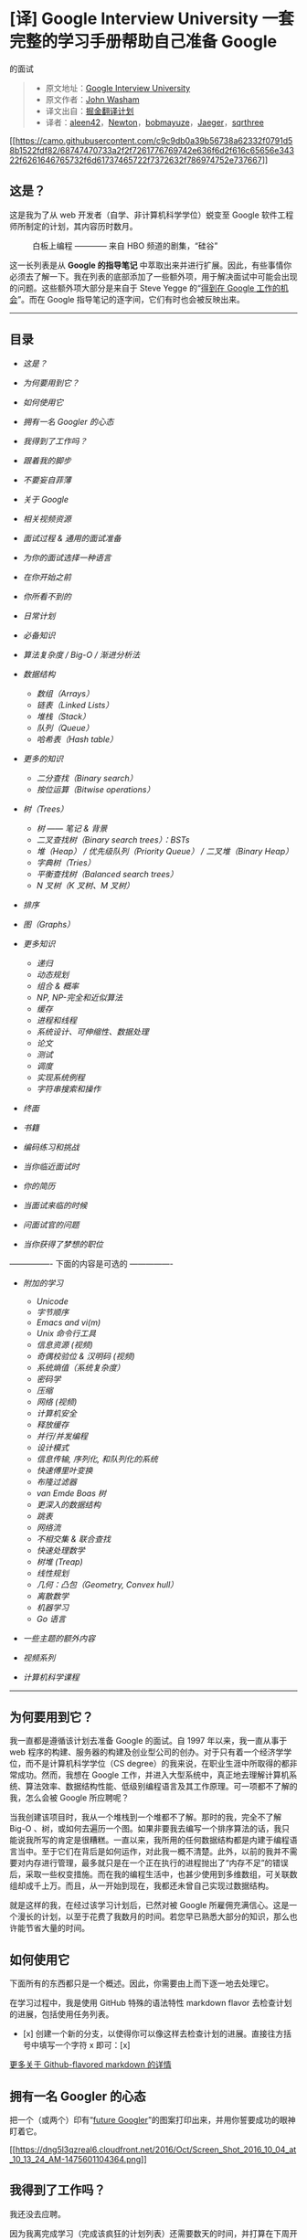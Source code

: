 * [译] Google Interview University 一套完整的学习手册帮助自己准备 Google
的面试
  :PROPERTIES:
  :CUSTOM_ID: 译-google-interview-university-一套完整的学习手册帮助自己准备-google-的面试
  :END:

#+BEGIN_QUOTE

  -  原文地址：[[https://github.com/jwasham/google-interview-university][Google
     Interview University]]
  -  原文作者：[[https://github.com/jwasham][John Washam]]
  -  译文出自：[[https://github.com/xitu/gold-miner][掘金翻译计划]]
  -  译者：[[https://github.com/aleen42][aleen42]]，[[https://github.com/Newt0n][Newton]]，[[https://github.com/bobmayuze][bobmayuze]]，[[https://github.com/laobie][Jaeger]]，[[https://github.com/sqrthree][sqrthree]]
#+END_QUOTE

[[https://github.com/xitu/gold-miner][[[https://camo.githubusercontent.com/c9c9db0a39b56738a62332f0791d58b1522fdf82/68747470733a2f2f7261776769742e636f6d2f616c65656e34322f6261646765732f6d61737465722f7372632f786974752e737667]]]]

** 这是？
   :PROPERTIES:
   :CUSTOM_ID: 这是
   :END:

这是我为了从 web 开发者（自学、非计算机科学学位）蜕变至 Google
软件工程师所制定的计划，其内容历时数月。

#+CAPTION: 白板上编程 ------------ 来自 HBO 频道的剧集，“硅谷”
[[https://dng5l3qzreal6.cloudfront.net/2016/Aug/coding_board_small-1470866369118.jpg]]

这一长列表是从 *Google 的指导笔记*
中萃取出来并进行扩展。因此，有些事情你必须去了解一下。我在列表的底部添加了一些额外项，用于解决面试中可能会出现的问题。这些额外项大部分是来自于
Steve Yegge
的“[[http://steve-yegge.blogspot.com/2008/03/get-that-job-at-google.html][得到在
Google 工作的机会]]”。而在 Google
指导笔记的逐字间，它们有时也会被反映出来。

--------------

** 目录
   :PROPERTIES:
   :CUSTOM_ID: 目录
   :END:

-  [[这是][这是？]]
-  [[为何要用到它][为何要用到它？]]
-  [[如何使用它][如何使用它]]
-  [[拥有一名-googler-的心态][拥有一名 Googler 的心态]]
-  [[我得到了工作吗][我得到了工作吗？]]
-  [[跟着我的脚步][跟着我的脚步]]
-  [[不要妄自菲薄][不要妄自菲薄]]
-  [[关于-google][关于 Google]]
-  [[相关视频资源][相关视频资源]]
-  [[面试过程--通用的面试准备][面试过程 & 通用的面试准备]]
-  [[为你的面试选择一种语言][为你的面试选择一种语言]]
-  [[在你开始之前][在你开始之前]]
-  [[你所看不到的][你所看不到的]]
-  [[日常计划][日常计划]]
-  [[必备知识][必备知识]]
-  [[算法复杂度--big-o--渐进分析法][算法复杂度 / Big-O / 渐进分析法]]
-  [[数据结构][数据结构]]

   -  [[数组arrays][数组（Arrays）]]
   -  [[链表linked-lists][链表（Linked Lists）]]
   -  [[堆栈stack][堆栈（Stack）]]
   -  [[队列queue][队列（Queue）]]
   -  [[哈希表hash-table][哈希表（Hash table）]]

-  [[更多的知识][更多的知识]]

   -  [[二分查找binary-search][二分查找（Binary search）]]
   -  [[按位运算bitwise-operations][按位运算（Bitwise operations）]]

-  [[树trees][树（Trees）]]

   -  [[树--笔记--背景][树 ------ 笔记 & 背景]]
   -  [[二叉查找树binary-search-treesbsts][二叉查找树（Binary search
      trees）：BSTs]]
   -  [[堆heap--优先级队列priority-queue--二叉堆binary-heap][堆（Heap）
      / 优先级队列（Priority Queue） / 二叉堆（Binary Heap）]]
   -  [[字典树tries][字典树（Tries）]]
   -  [[平衡查找树balanced-search-trees][平衡查找树（Balanced search
      trees）]]
   -  [[n-叉树k-叉树m-叉树][N 叉树（K 叉树、M 叉树）]]

-  [[排序sorting][排序]]
-  [[图graphs][图（Graphs）]]
-  [[更多知识][更多知识]]

   -  [[递归recursion][递归]]
   -  [[动态规划dynamic-programming][动态规划]]
   -  [[组合combinatorics-n-中选-k-个--概率probability][组合 & 概率]]
   -  [[np-np-完全和近似算法][NP, NP-完全和近似算法]]
   -  [[缓存cache][缓存]]
   -  [[进程processe和线程thread][进程和线程]]
   -  [[系统设计可伸缩性数据处理][系统设计、可伸缩性、数据处理]]
   -  [[论文][论文]]
   -  [[测试][测试]]
   -  [[调度][调度]]
   -  [[实现系统例程][实现系统例程]]
   -  [[字符串搜索和操作][字符串搜索和操作]]

-  [[终面][终面]]
-  [[书籍][书籍]]
-  [[编码练习和挑战][编码练习和挑战]]
-  [[当你临近面试时][当你临近面试时]]
-  [[你的简历][你的简历]]
-  [[当面试来临的时候][当面试来临的时候]]
-  [[问面试官的问题][问面试官的问题]]
-  [[当你获得了梦想的职位][当你获得了梦想的职位]]

---------------- 下面的内容是可选的 ----------------

-  [[附加的学习][附加的学习]]

   -  [[unicode][Unicode]]
   -  [[字节顺序][字节顺序]]
   -  [[emacs-and-vim][Emacs and vi(m)]]
   -  [[unix-命令行工具][Unix 命令行工具]]
   -  [[信息资源-视频][信息资源 (视频)]]
   -  [[奇偶校验位--汉明码-视频][奇偶校验位 & 汉明码 (视频)]]
   -  [[系统熵值系统复杂度][系统熵值（系统复杂度）]]
   -  [[密码学][密码学]]
   -  [[压缩][压缩]]
   -  [[网络-视频][网络 (视频)]]
   -  [[计算机安全][计算机安全]]
   -  [[释放缓存][释放缓存]]
   -  [[并行并发编程][并行/并发编程]]
   -  [[设计模式][设计模式]]
   -  [[信息传输-序列化和队列化的系统][信息传输, 序列化,
      和队列化的系统]]
   -  [[快速傅里叶变换][快速傅里叶变换]]
   -  [[布隆过滤器][布隆过滤器]]
   -  [[van-emde-boas-树][van Emde Boas 树]]
   -  [[更深入的数据结构][更深入的数据结构]]
   -  [[跳表][跳表]]
   -  [[网络流][网络流]]
   -  [[不相交集--联合查找][不相交集 & 联合查找]]
   -  [[math-for-fast-processing][快速处理数学]]
   -  [[树堆-treap][树堆 (Treap)]]
   -  [[线性规划linear-programming视频][线性规划]]
   -  [[几何凸包geometry-convex-hull视频][几何：凸包（Geometry, Convex
      hull）]]
   -  [[离散数学][离散数学]]
   -  [[机器学习machine-learning][机器学习]]
   -  [[go-语言][Go 语言]]

-  [[一些主题的额外内容][一些主题的额外内容]]
-  [[视频系列][视频系列]]
-  [[计算机科学课程][计算机科学课程]]

--------------

** 为何要用到它？
   :PROPERTIES:
   :CUSTOM_ID: 为何要用到它
   :END:

我一直都是遵循该计划去准备 Google 的面试。自 1997 年以来，我一直从事于
web
程序的构建、服务器的构建及创业型公司的创办。对于只有着一个经济学学位，而不是计算机科学学位（CS
degree）的我来说，在职业生涯中所取得的都非常成功。然而，我想在 Google
工作，并进入大型系统中，真正地去理解计算机系统、算法效率、数据结构性能、低级别编程语言及其工作原理。可一项都不了解的我，怎么会被
Google 所应聘呢？

当我创建该项目时，我从一个堆栈到一个堆都不了解。那时的我，完全不了解
Big-O
、树，或如何去遍历一个图。如果非要我去编写一个排序算法的话，我只能说我所写的肯定是很糟糕。一直以来，我所用的任何数据结构都是内建于编程语言当中。至于它们在背后是如何运作，对此我一概不清楚。此外，以前的我并不需要对内存进行管理，最多就只是在一个正在执行的进程抛出了“内存不足”的错误后，采取一些权变措施。而在我的编程生活中，也甚少使用到多维数组，可关联数组却成千上万。而且，从一开始到现在，我都还未曾自己实现过数据结构。

就是这样的我，在经过该学习计划后，已然对被 Google
所雇佣充满信心。这是一个漫长的计划，以至于花费了我数月的时间。若您早已熟悉大部分的知识，那么也许能节省大量的时间。

** 如何使用它
   :PROPERTIES:
   :CUSTOM_ID: 如何使用它
   :END:

下面所有的东西都只是一个概述。因此，你需要由上而下逐一地去处理它。

在学习过程中，我是使用 GitHub 特殊的语法特性 markdown flavor
去检查计划的进展，包括使用任务列表。

-  [x]
   创建一个新的分支，以使得你可以像这样去检查计划的进展。直接往方括号中填写一个字符
   x 即可：[x]

[[https://guides.github.com/features/mastering-markdown/#GitHub-flavored-markdown][更多关于
Github-flavored markdown 的详情]]

** 拥有一名 Googler 的心态
   :PROPERTIES:
   :CUSTOM_ID: 拥有一名-googler-的心态
   :END:

把一个（或两个）印有“[[https://github.com/jwasham/google-interview-university/blob/master/extras/future-googler.pdf][future
Googler]]”的图案打印出来，并用你誓要成功的眼神盯着它。

[[https://github.com/jwasham/google-interview-university/blob/master/extras/future-googler.pdf][[[https://dng5l3qzreal6.cloudfront.net/2016/Oct/Screen_Shot_2016_10_04_at_10_13_24_AM-1475601104364.png]]]]

** 我得到了工作吗？
   :PROPERTIES:
   :CUSTOM_ID: 我得到了工作吗
   :END:

我还没去应聘。

因为我离完成学习（完成该疯狂的计划列表）还需要数天的时间，并打算在下周开始用一整天的时间，以编程的方式去解决问题。当然，这将会持续数周的时间。然后，我才通过使用在二月份所得到的一个介绍资格，去正式应聘
Google（没错，是二月份时就得到的）。

#+BEGIN_EXAMPLE
    感谢 JP 的这次介绍。
#+END_EXAMPLE

** 跟着我的脚步
   :PROPERTIES:
   :CUSTOM_ID: 跟着我的脚步
   :END:

目前我仍在该计划的执行过程中，如果你想跟随我脚步去学习的话，可以登进我在
[[https://googleyasheck.com/][GoogleyAsHeck.com]] 上所写的博客。

下面是我的联系方式：

-  Twitter: [@googleyasheck](https://twitter.com/googleyasheck)
-  Twitter: [@StartupNextDoor](https://twitter.com/StartupNextDoor)
-  Google+: [[https://plus.google.com/+Googleyasheck][+Googleyasheck]]
-  LinkedIn: [[https://www.linkedin.com/in/johnawasham][johnawasham]]

#+CAPTION: John Washam - Google Interview University
[[https://dng5l3qzreal6.cloudfront.net/2016/Aug/book_stack_photo_resized_18_1469302751157-1472661280368.png]]

** 不要妄自菲薄
   :PROPERTIES:
   :CUSTOM_ID: 不要妄自菲薄
   :END:

-  Google 的工程师都是才智过人的。但是，就算是工作在 Google
   的他们，仍然会因为觉得自己不够聪明而感到一种不安。
-  [[https://www.youtube.com/watch?v=0SARbwvhupQ][天才程序员的神话]]

** 关于 Google
   :PROPERTIES:
   :CUSTOM_ID: 关于-google
   :END:

-  [ ] 面向学生 ------
   [[https://www.google.com/about/careers/students/guide-to-technical-development.html][Google
   的职业生涯：技术开发指导]]
-  [ ] Google 检索的原理：

   -  [ ] [Google
      检索的发展史（视频）](https://www.youtube.com/watch?v=mTBShTwCnD4)
   -  [ ] [Google 检索的原理 ------
      故事篇](https://www.google.com/insidesearch/howsearchworks/thestory/)
   -  [ ] [Google
      检索的原理](https://www.google.com/insidesearch/howsearchworks/)
   -  [ ] [Google 检索的原理 ------ Matt
      Cutts（视频）](https://www.youtube.com/watch?v=BNHR6IQJGZs)
   -  [ ] [Google
      是如何改善其检索算法（视频）](https://www.youtube.com/watch?v=J5RZOU6vK4Q)

-  [ ] 系列文章：

   -  [ ] [Google
      检索是如何处理移动设备](https://backchannel.com/how-google-search-dealt-with-mobile-33bc09852dc9)
   -  [ ] [Google
      为了寻找大众需求的秘密研究](https://backchannel.com/googles-secret-study-to-find-out-our-needs-eba8700263bf)
   -  [ ] [Google
      检索将成为你的下一个大脑](https://backchannel.com/google-search-will-be-your-next-brain-5207c26e4523)
   -  [ ] [Demis Hassabis
      的心灵直白](https://backchannel.com/the-deep-mind-of-demis-hassabis-156112890d8a)

-  [ ] [书籍：Google
   公司是如何运作的](https://www.amazon.com/How-Google-Works-Eric-Schmidt/dp/1455582344)
-  [ ] [由 Google 通告所制作 ------
   2016年10月（视频）](https://www.youtube.com/watch?v=q4y0KOeXViI)

** 相关视频资源
   :PROPERTIES:
   :CUSTOM_ID: 相关视频资源
   :END:

部分视频只能通过在 Coursera、Edx 或 Lynda.com class
上注册登录才能观看。这些视频被称为网络公开课程（MOOC）。即便是免费观看，部分课程可能会由于不在时间段内而无法获取。因此，你需要多等待几个月。

#+BEGIN_EXAMPLE
    很感谢您能帮我把网络公开课程的视频链接转换成公开的视频源，以代替那些在线课程的视频。此外，一些大学的讲座视频也是我所青睐的。
#+END_EXAMPLE

** 面试过程 & 通用的面试准备
   :PROPERTIES:
   :CUSTOM_ID: 面试过程-通用的面试准备
   :END:

-  [ ] 视频：

   -  [ ] [如何在 Google 工作 ------
      考生指导课程（视频）](https://www.youtube.com/watch?v=oWbUtlUhwa8&feature=youtu.be)
   -  [ ] [Google
      招聘者所分享的技术面试小窍门（视频）](https://www.youtube.com/watch?v=qc1owf2-220&feature=youtu.be)
   -  [ ] [如何在 Google
      工作：技术型简历的准备（视频）](https://www.youtube.com/watch?v=8npJLXkcmu8)

-  [ ] 文章：

   -  [ ] [三步成为
      Googler](http://www.google.com/about/careers/lifeatgoogle/hiringprocess/)
   -  [ ] [得到在 Google
      的工作机会](http://steve-yegge.blogspot.com/2008/03/get-that-job-at-google.html)

      -  所有他所提及的事情都列在了下面

   -  [ ] /（早已过期）/
      [[http://dondodge.typepad.com/the_next_big_thing/2010/09/how-to-get-a-job-at-google-interview-questions-hiring-process.html][如何得到
      Google 的一份工作，面试题，应聘过程]]
   -  [ ]
      [手机设备屏幕的问题](http://sites.google.com/site/steveyegge2/five-essential-phone-screen-questions)

-  [ ] 附加的（虽然 Google 不建议，但我还是添加在此）：

   -  [ ] [ABC：永远都要去编程（Always Be
      Coding）](https://medium.com/always-be-coding/abc-always-be-coding-d5f8051afce2#.4heg8zvm4)
   -  [ ] [四步成为 Google
      里一名没有学位的员工](https://medium.com/always-be-coding/four-steps-to-google-without-a-degree-8f381aa6bd5e#.asalo1vfx)
   -  [ ]
      [共享白板（Whiteboarding）](https://medium.com/@dpup/whiteboarding-4df873dbba2e#.hf6jn45g1)
   -  [ ] [Google
      是如何看待应聘、管理和公司文化](http://www.kpcb.com/blog/lessons-learned-how-google-thinks-about-hiring-management-and-culture)
   -  [ ]
      [程序开发面试中有效的白板（Whiteboarding）](http://www.coderust.com/blog/2014/04/10/effective-whiteboarding-during-programming-interviews/)
   -  [ ] 震撼开发类面试 第一集：

      -  [ ] [Gayle L McDowell ------
         震撼开发类面试（视频）](https://www.youtube.com/watch?v=rEJzOhC5ZtQ)
      -  [ ] [震撼开发类面试 ------ 作者 Gayle Laakmann
         McDowell（视频）](https://www.youtube.com/watch?v=aClxtDcdpsQ)

   -  [ ] 如何在世界四强企业中获得一份工作：

      -  [ ] [“如何在世界四强企业中获得一份工作 ------
         Amazon、Facebook、Google 和
         Microsoft”（视频）](https://www.youtube.com/watch?v=YJZCUhxNCv8)

   -  [ ] [面试 Google
      失败](http://alexbowe.com/failing-at-google-interviews/)

** 为你的面试选择一种语言
   :PROPERTIES:
   :CUSTOM_ID: 为你的面试选择一种语言
   :END:

在这，我就以下话题写一篇短文 ------
[[https://googleyasheck.com/important-pick-one-language-for-the-google-interview/][重点：为在
Google 的面试选择一种语言]]

在大多数公司的面试当中，你可以在编程这一环节，使用一种自己用起来较为舒适的语言去完成编程。但在
Google，你只有三种固定的选择：

-  C++
-  Java
-  Python

有时你也可以使用下面两种，但需要事先查阅说明。因为，说明中会有警告：

-  JavaScript
-  Ruby

你需要对你所选择的语言感到非常舒适且足够了解。

更多关于语言选择的阅读：

-  http://www.byte-by-byte.com/choose-the-right-language-for-your-coding-interview/
-  http://blog.codingforinterviews.com/best-programming-language-jobs/
-  https://www.quora.com/What-is-the-best-language-to-program-in-for-an-in-person-Google-interview

[[../programming-language-resources.md][在此查看相关语言的资源]]

由于，我正在学习C、C++ 和
Python。因此，在下面你会看到部分关于它们的学习资料。相关书籍请看文章的底部。

** 在你开始之前
   :PROPERTIES:
   :CUSTOM_ID: 在你开始之前
   :END:

该列表已经持续更新了很长的一段时间，所以，我们的确很容易会对其失去控制。

这里列出了一些我所犯过的错误，希望您不要重滔覆辙。

*** 1. 你不可能把所有的东西都记住
    :PROPERTIES:
    :CUSTOM_ID: 你不可能把所有的东西都记住
    :END:

就算我查看了数小时的视频，并记录了大量的笔记。几个月后的我，仍然会忘却其中大部分的东西。所以，我翻阅了我的笔记，并将可回顾的东西制作成抽认卡（flashcard）（请往下看）

*** 2. 使用抽认卡
    :PROPERTIES:
    :CUSTOM_ID: 使用抽认卡
    :END:

为了解决善忘的问题，我制作了一些关于抽认卡的页面，用于添加两种抽认卡：正常的及带有代码的。每种卡都会有不同的格式设计。

而且，我还以移动设备为先去设计这些网页，以使得在任何地方的我，都能通过我的手机及平板去回顾知识。

你也可以免费制作属于你自己的抽认卡网站：

-  [[https://github.com/jwasham/computer-science-flash-cards][抽认卡页面的代码仓库]]
-  [[https://github.com/jwasham/computer-science-flash-cards/blob/master/cards-jwasham.db][我的抽认卡数据库]]：有一点需要记住的是，我做事有点过头，以至于把卡片都覆盖到所有的东西上。从汇编语言和
   Python
   的细枝末节，乃至到机器学习和统计都被覆盖到卡片上。而这种做法，对于
   Google 的要求来说，却是多余。

*在抽认卡上做笔记：*
若你第一次发现你知道问题的答案时，先不要急着把其标注成“已懂”。你需要做的，是去查看一下是否有同样的抽认卡，并在你真正懂得如何解决问题之前，多问自己几次。重复地问答可帮助您深刻记住该知识点。

*** 3. 回顾，回顾，回顾
    :PROPERTIES:
    :CUSTOM_ID: 回顾回顾回顾
    :END:

我留有一组 ASCII 码表、OSI 堆栈、Big-O
记号及更多的小抄纸，以便在空余的时候可以学习。

每编程半个小时就要休息一下，并去回顾你的抽认卡。

*** 4. 专注
    :PROPERTIES:
    :CUSTOM_ID: 专注
    :END:

在学习的过程中，往往会有许多令人分心的事占据着我们宝贵的时间。因此，专注和集中注意力是非常困难的。

** 你所看不到的
   :PROPERTIES:
   :CUSTOM_ID: 你所看不到的
   :END:

由于，这个巨大的列表一开始是作为我个人从 Google
面试指导笔记所形成的一个事件处理列表。因此，有一些我熟悉且普遍的技术在此都未被谈及到：

-  SQL
-  Javascript
-  HTML、CSS 和其他前端技术

** 日常计划
   :PROPERTIES:
   :CUSTOM_ID: 日常计划
   :END:

部分问题可能会花费一天的时间去学习，而部分则会花费多天。当然，有些学习并不需要我们懂得如何实现。

因此，每一天我都会在下面所列出的列表中选择一项，并查看相关的视频。然后，使用以下的一种语言去实现：

#+BEGIN_EXAMPLE
    C —— 使用结构体和函数，该函数会接受一个结构体指针 * 及其他数据作为参数。
    C++ —— 不使用内建的数据类型。
    C++ —— 使用内建的数据类型，如使用 STL 的 std::list 来作为链表。
    Python ——  使用内建的数据类型（为了持续练习 Python），并编写一些测试去保证自己代码的正确性。有时，只需要使用断言函数 assert() 即可。
    此外，你也可以使用 Java 或其他语言。以上只是我的个人偏好而已。
#+END_EXAMPLE

为何要在这些语言上分别实现一次？

#+BEGIN_EXAMPLE
    因为可以练习，练习，练习，直至我厌倦它，并完美地实现出来。（若有部分边缘条件没想到时，我会用书写的形式记录下来并去记忆）
    因为可以在纯原生的条件下工作（不需垃圾回收机制的帮助下，分配/释放内存（除了 Python））
    因为可以利用上内建的数据类型，以使得我拥有在现实中使用内建工具的经验（在生产环境中，我不会去实现自己的链表）
#+END_EXAMPLE

就算我没有时间去每一项都这么做，但我也会尽我所能的。

在这里，你可以查看到我的代码： -
[[https://github.com/jwasham/practice-c][C]] -
[[https://github.com/jwasham/practice-cpp][C++]] -
[[https://github.com/jwasham/practice-python][Python]]

你不需要记住每一个算法的内部原理。

在一个白板上写代码，而不要直接在计算机上编写。在测试完部分简单的输入后，到计算机上再测试一遍。

** 必备知识
   :PROPERTIES:
   :CUSTOM_ID: 必备知识
   :END:

-  [ ] *计算机是如何处理一段程序：*

   -  [ ] [CPU
      是如何执行代码（视频）](https://www.youtube.com/watch?v=42KTvGYQYnA)
   -  [ ]
      [机器码指令（视频）](https://www.youtube.com/watch?v=Mv2XQgpbTNE)

-  [ ] *编译器*

   -  [ ] [编译器是如何在 ~1
      分钟内工作（视频）](https://www.youtube.com/watch?v=IhC7sdYe-Jg)
   -  [ ] [Hardvard CS50 ------
      编译器（视频）](https://www.youtube.com/watch?v=CSZLNYF4Klo)
   -  [ ] [C++（视频）](https://www.youtube.com/watch?v=twodd1KFfGk)
   -  [ ]
      [掌握编译器的优化（C++）（视频）](https://www.youtube.com/watch?v=FnGCDLhaxKU)

-  [ ] *浮点数是如何存储的：*

   -  [ ] 简单的
      8-bit：[[https://www.youtube.com/watch?v=ji3SfClm8TU][浮点数的表达形式　------
      1（视频 ------ 在计算上有一个错误 ------ 详情请查看视频的介绍）]]
   -  [ ] 32 bit：[[https://www.youtube.com/watch?v=50ZYcZebIec][IEEE754
      32-bit 浮点二进制（视频）]]

** 算法复杂度 / Big-O / 渐进分析法
   :PROPERTIES:
   :CUSTOM_ID: 算法复杂度-big-o-渐进分析法
   :END:

-  并不需要实现
-  [ ] [Harvard CS50 ------
   渐进表示（视频）](https://www.youtube.com/watch?v=iOq5kSKqeR4)
-  [ ] [Big O
   记号（通用快速教程）（视频）](https://www.youtube.com/watch?v=V6mKVRU1evU)
-  [ ] [Big O 记号（以及 Omega 和 Theta）------
   最佳数学解释（视频）](https://www.youtube.com/watch?v=ei-A\_wy5Yxw&index=2&list=PL1BaGV1cIH4UhkL8a9bJGG356covJ76qN)
-  [ ] Skiena 算法：

   -  [[https://www.youtube.com/watch?v=gSyDMtdPNpU&index=2&list=PLOtl7M3yp-DV69F32zdK7YJcNXpTunF2b][视频]]
   -  [[http://www3.cs.stonybrook.edu/~algorith/video-lectures/2007/lecture2.pdf][幻灯片]]

-  [ ]
   [对于算法复杂度分析的一次详细介绍](http://discrete.gr/complexity/)
-  [ ] [增长阶数（Orders of
   Growth）（视频）](https://class.coursera.org/algorithmicthink1-004/lecture/59)
-  [ ]
   [渐进性（Asymptotics）（视频）](https://class.coursera.org/algorithmicthink1-004/lecture/61)
-  [ ] [UC Berkeley Big O（视频）](https://youtu.be/VIS4YDpuP98)
-  [ ] [UC Berkeley Big Omega（视频）](https://youtu.be/ca3e7UVmeUc)
-  [ ] [平摊分析法（Amortized
   Analysis）（视频）](https://www.youtube.com/watch?v=B3SpQZaAZP4&index=10&list=PL1BaGV1cIH4UhkL8a9bJGG356covJ76qN)
-  [ ] [举证“Big
   O”（视频）](https://class.coursera.org/algorithmicthink1-004/lecture/63)
-  [ ] 高级编程（包括递归关系和主定理）：

   -  [[https://www.topcoder.com/community/data-science/data-science-tutorials/computational-complexity-section-1/][计算性复杂度：第一部]]
   -  [[https://www.topcoder.com/community/data-science/data-science-tutorials/computational-complexity-section-2/][计算性复杂度：第二部]]

-  [ ] [速查表（Cheat sheet）](http://bigocheatsheet.com/)

   如果部分课程过于学术性，你可直接跳到文章底部，去查看离散数学的视频以获取相关背景知识。

** 数据结构
   :PROPERTIES:
   :CUSTOM_ID: 数据结构
   :END:

-  *** 数组（Arrays）
       :PROPERTIES:
       :CUSTOM_ID: 数组arrays
       :END:

   -  实现一个可自动调整大小的动态数组。
   -  [ ] 介绍：

      -  [[https://www.coursera.org/learn/data-structures/lecture/OsBSF/arrays][数组（视频）]]
      -  [[https://www.lynda.com/Developer-Programming-Foundations-tutorials/Basic-arrays/149042/177104-4.html][数组的基础知识（视频）]]
      -  [[https://www.lynda.com/Developer-Programming-Foundations-tutorials/Multidimensional-arrays/149042/177105-4.html][多维数组（视频）]]
      -  [[https://www.coursera.org/learn/data-structures/lecture/EwbnV/dynamic-arrays][动态数组（视频）]]
      -  [[https://www.lynda.com/Developer-Programming-Foundations-tutorials/Jagged-arrays/149042/177106-4.html][不规则数组（视频）]]
      -  [[https://www.lynda.com/Developer-Programming-Foundations-tutorials/Resizable-arrays/149042/177108-4.html][调整数组的大小（视频）]]

   -  [ ] 实现一个动态数组（可自动调整大小的可变数组）：

      -  [ ]
         练习使用数组和指针去编码，并且指针是通过计算去跳转而不是使用索引
      -  [ ] 通过分配内存来新建一个原生数据型数组

         -  可以使用 int 类型的数组，但不能使用其语法特性
         -  从大小为16或更大的数（使用2的倍数 ------
            16、32、64、128）开始编写

      -  [ ] size() ------ 数组元素的个数
      -  [ ] capacity() ------ 可容纳元素的个数
      -  [ ] is\_empty()
      -  [ ] at(index) ------ 返回对应索引的元素，且若索引越界则愤然报错
      -  [ ] push(item)
      -  [ ] insert(index, item) ------
         在指定索引中插入元素，并把后面的元素依次后移
      -  [ ] prepend(item) ------ 可以使用上面的 insert 函数，传参 index
         为 0
      -  [ ] pop() ------ 删除在数组末端的元素，并返回其值
      -  [ ] delete(index) ------
         删除指定索引的元素，并把后面的元素依次前移
      -  [ ] remove(item) ------
         删除指定值的元素，并返回其索引（即使有多个元素）
      -  [ ] find(item) ------
         寻找指定值的元素并返回其中第一个出现的元素其索引，若未找到则返回
         -1
      -  [ ] resize(new\_capacity) // 私有函数

         -  若数组的大小到达其容积，则变大一倍
         -  获取元素后，若数组大小为其容积的1/4，则缩小一半

   -  [ ] 时间复杂度

      -  在数组末端增加/删除、定位、更新元素，只允许占 O(1)
         的时间复杂度（平摊（amortized）去分配内存以获取更多空间）
      -  在数组任何地方插入/移除元素，只允许 O(n) 的时间复杂度

   -  [ ] 空间复杂度

      -  因为在内存中分配的空间邻近，所以有助于提高性能
      -  空间需求 = （大于或等于 n 的数组容积）*
         元素的大小。即便空间需求为 2n，其空间复杂度仍然是 O(n)

-  *** 链表（Linked Lists）
       :PROPERTIES:
       :CUSTOM_ID: 链表linked-lists
       :END:

   -  [ ] 介绍：

      -  [ ]
         [单向链表（视频）](https://www.coursera.org/learn/data-structures/lecture/kHhgK/singly-linked-lists)
      -  [ ] [CS 61B ------
         链表（视频）](https://www.youtube.com/watch?v=sJtJOtXCW\_M&list=PL-XXv-cvA\_iAlnI-BQr9hjqADPBtujFJd&index=5)

   -  [ ] [C 代码（视频）](https://www.youtube.com/watch?v=QN6FPiD0Gzo)

      -  并非看完整个视频，只需要看关于节点结果和内存分配那一部分即可

   -  [ ] 链表 vs 数组：

      -  [[https://www.coursera.org/learn/data-structures-optimizing-performance/lecture/rjBs9/core-linked-lists-vs-arrays][基本链表
         Vs 数组（视频）]]
      -  [[https://www.coursera.org/learn/data-structures-optimizing-performance/lecture/QUaUd/in-the-real-world-lists-vs-arrays][在现实中，链表
         Vs 数组（视频）]]

   -  [ ]
      [为什么你需要避免使用链表（视频）](https://www.youtube.com/watch?v=YQs6IC-vgmo)
   -  [ ]
      的确：你需要关于“指向指针的指针”的相关知识：（因为当你传递一个指针到一个函数时，该函数可能会改变指针所指向的地址）该页只是为了让你了解“指向指针的指针”这一概念。但我并不推荐这种链式遍历的风格。因为，这种风格的代码，其可读性和可维护性太低。

      -  [[https://www.eskimo.com/~scs/cclass/int/sx8.html][指向指针的指针]]

   -  [ ] 实现（我实现了使用尾指针以及没有使用尾指针这两种情况）：

      -  [ ] size() ------ 返回链表中数据元素的个数
      -  [ ] empty() ------ 若链表为空则返回一个布尔值 true
      -  [ ] value\_at(index) ------ 返回第 n 个元素的值（从0开始计算）
      -  [ ] push\_front(value) ------ 添加元素到链表的首部
      -  [ ] pop\_front() ------ 删除首部元素并返回其值
      -  [ ] push\_back(value) ------ 添加元素到链表的尾部
      -  [ ] pop\_back() ------ 删除尾部元素并返回其值
      -  [ ] front() ------ 返回首部元素的值
      -  [ ] back() ------ 返回尾部元素的值
      -  [ ] insert(index, value) ------
         插入值到指定的索引，并把当前索引的元素指向到新的元素
      -  [ ] erase(index) ------ 删除指定索引的节点
      -  [ ] value\_n\_from\_end(n) ------ 返回倒数第 n 个节点的值
      -  [ ] reverse() ------ 逆序链表
      -  [ ] remove\_value(value) ------ 删除链表中指定值的第一个元素

   -  [ ] 双向链表

      -  [[https://www.coursera.org/learn/data-structures/lecture/jpGKD/doubly-linked-lists][介绍（视频）]]
      -  并不需要实现

-  *** 堆栈（Stack）
       :PROPERTIES:
       :CUSTOM_ID: 堆栈stack
       :END:

   -  [ ]
      [堆栈（视频）](https://www.coursera.org/learn/data-structures/lecture/UdKzQ/stacks)
   -  [ ] [使用堆栈 ------
      后进先出（视频）](https://www.lynda.com/Developer-Programming-Foundations-tutorials/Using-stacks-last-first-out/149042/177120-4.html)
   -  [ ] 可以不实现，因为使用数组来实现并不重要

-  *** 队列（Queue）
       :PROPERTIES:
       :CUSTOM_ID: 队列queue
       :END:

   -  [ ] [使用队列 ------
      先进先出（视频）](https://www.lynda.com/Developer-Programming-Foundations-tutorials/Using-queues-first-first-out/149042/177122-4.html)
   -  [ ]
      [队列（视频）](https://www.coursera.org/learn/data-structures/lecture/EShpq/queue)
   -  [ ]
      [原型队列/先进先出（FIFO）](https://en.wikipedia.org/wiki/Circular\_buffer)
   -  [ ]
      [优先级队列（视频）](https://www.lynda.com/Developer-Programming-Foundations-tutorials/Priority-queues-deques/149042/177123-4.html)
   -  [ ] 使用含有尾部指针的链表来实现:

      -  enqueue(value) ------ 在尾部添加值
      -  dequeue() ------ 删除最早添加的元素并返回其值（首部元素）
      -  empty()

   -  [ ] 使用固定大小的数组实现：

      -  enqueue(value) ------ 在可容的情况下添加元素到尾部
      -  dequeue() ------ 删除最早添加的元素并返回其值
      -  empty()
      -  full()

   -  [ ] 花销：

      -  在糟糕的实现情况下，使用链表所实现的队列，其入列和出列的时间复杂度将会是
         O(n)。因为，你需要找到下一个元素，以致循环整个队列
      -  enqueue：O(1)（平摊（amortized）、链表和数组
         [探测（probing）]）
      -  dequeue：O(1)（链表和数组）
      -  empty：O(1)（链表和数组）

-  *** 哈希表（Hash table）
       :PROPERTIES:
       :CUSTOM_ID: 哈希表hash-table
       :END:

   -  [ ] 视频：

      -  [ ]
         [链式哈希表（视频）](https://www.youtube.com/watch?v=0M\_kIqhwbFo&list=PLUl4u3cNGP61Oq3tWYp6V\_F-5jb5L2iHb&index=8)
      -  [ ] [Table Doubling 和
         Karp-Rabin（视频）](https://www.youtube.com/watch?v=BRO7mVIFt08&index=9&list=PLUl4u3cNGP61Oq3tWYp6V\_F-5jb5L2iHb)
      -  [ ] [Open Addressing 和密码型哈希（Cryptographic
         Hashing）（视频）](https://www.youtube.com/watch?v=rvdJDijO2Ro&index=10&list=PLUl4u3cNGP61Oq3tWYp6V\_F-5jb5L2iHb)
      -  [ ] [PyCon 2010：The Mighty
         Dictionary（视频）](https://www.youtube.com/watch?v=C4Kc8xzcA68)
      -  [ ] [（进阶）随机取样（Randomization）：全域哈希（Universal
         Hashing）& 完美哈希（Perfect
         Hashing）（视频）](https://www.youtube.com/watch?v=z0lJ2k0sl1g&list=PLUl4u3cNGP6317WaSNfmCvGym2ucw3oGp&index=11)
      -  [ ] [（进阶）完美哈希（Perfect
         hashing）（视频）](https://www.youtube.com/watch?v=N0COwN14gt0&list=PL2B4EEwhKD-NbwZ4ezj7gyc\_3yNrojKM9&index=4)

   -  [ ] 在线课程：

      -  [ ]
         [哈希函数的掌握（视频）](https://www.lynda.com/Developer-Programming-Foundations-tutorials/Understanding-hash-functions/149042/177126-4.html)
      -  [ ]
         [使用哈希表（视频）](https://www.lynda.com/Developer-Programming-Foundations-tutorials/Using-hash-tables/149042/177127-4.html)
      -  [ ]
         [哈希表的支持（视频）](https://www.lynda.com/Developer-Programming-Foundations-tutorials/Supporting-hashing/149042/177128-4.html)
      -  [ ]
         [哈希表的语言支持（视频）](https://www.lynda.com/Developer-Programming-Foundations-tutorials/Language-support-hash-tables/149042/177129-4.html)
      -  [ ]
         [基本哈希表（视频）](https://www.coursera.org/learn/data-structures-optimizing-performance/lecture/m7UuP/core-hash-tables)
      -  [ ]
         [数据结构（视频）](https://www.coursera.org/learn/data-structures/home/week/3)
      -  [ ] [电话薄问题（Phone Book
         Problem）（视频）](https://www.coursera.org/learn/data-structures/lecture/NYZZP/phone-book-problem)
      -  [ ] 分布式哈希表：

         -  [[https://www.coursera.org/learn/data-structures/lecture/DvaIb/instant-uploads-and-storage-optimization-in-dropbox][Dropbox
            中的瞬时上传及存储优化（视频）]]
         -  [[https://www.coursera.org/learn/data-structures/lecture/tvH8H/distributed-hash-tables][分布式哈希表（视频）]]

   -  [ ] 使用线性探测的数组去实现

      -  hash(k, m) ------ m 是哈希表的大小
      -  add(key, value) ------ 如果 key 已存在则更新值
      -  exists(key)
      -  get(key)
      -  remove(key)

** 更多的知识
   :PROPERTIES:
   :CUSTOM_ID: 更多的知识
   :END:

-  *** 二分查找（Binary search）
       :PROPERTIES:
       :CUSTOM_ID: 二分查找binary-search
       :END:

   -  [ ]
      [二分查找（视频）](https://www.youtube.com/watch?v=D5SrAga1pno)
   -  [ ]
      [二分查找（视频）](https://www.khanacademy.org/computing/computer-science/algorithms/binary-search/a/binary-search)
   -  [ ]
      [详情](https://www.topcoder.com/community/data-science/data-science-tutorials/binary-search/)
   -  [ ] 实现：

      -  二分查找（在一个已排序好的整型数组中查找）
      -  迭代式二分查找

-  *** 按位运算（Bitwise operations）
       :PROPERTIES:
       :CUSTOM_ID: 按位运算bitwise-operations
       :END:

   -  [ ] [Bits
      速查表](https://github.com/jwasham/google-interview-university/blob/master/extras/cheat%20sheets/bits-cheat-cheet.pdf)

      -  你需要知道大量2的幂数值（从2\^1 到 2\^16 及 2\^32）

   -  [ ] 好好理解位操作符的含义：&、|、\^、~、>>、<<

      -  [ ]
         [字码（words）](https://en.wikipedia.org/wiki/Word\_(computer\_architecture))
      -  [ ] 好的介绍：
         [[https://www.youtube.com/watch?v=7jkIUgLC29I][位操作（视频）]]
      -  [ ] [C 语言编程教程
         2-10：按位运算（视频）](https://www.youtube.com/watch?v=d0AwjSpNXR0)
      -  [ ] [位操作](https://en.wikipedia.org/wiki/Bit\_manipulation)
      -  [ ]
         [按位运算](https://en.wikipedia.org/wiki/Bitwise\_operation)
      -  [ ]
         [Bithacks](https://graphics.stanford.edu/~seander/bithacks.html)
      -  [ ] [位元抚弄者（The Bit
         Twiddler）](http://bits.stephan-brumme.com/)
      -  [ ] [交互式位元抚弄者（The Bit Twiddler
         Interactive）](http://bits.stephan-brumme.com/interactive.html)

   -  [ ] 一补数和补码

      -  [[https://www.youtube.com/watch?v=lKTsv6iVxV4][二进制：利 &
         弊（为什么我们要使用补码）（视频）]]
      -  [[https://en.wikipedia.org/wiki/Ones%27_complement][一补数（1s
         Complement）]]
      -  [[https://en.wikipedia.org/wiki/Two%27s_complement][补码（2s
         Complement）]]

   -  [ ] 计算置位（Set Bits）

      -  [[https://youtu.be/Hzuzo9NJrlc][计算一个字节中置位（Set
         Bits）的四种方式（视频）]]
      -  [[https://graphics.stanford.edu/~seander/bithacks.html#CountBitsSetKernighan][计算比特位]]
      -  [[http://stackoverflow.com/questions/109023/how-to-count-the-number-of-set-bits-in-a-32-bit-integer][如何在一个
         32 位的整型中计算置位（Set Bits）的数量]]

   -  [ ] 四舍五入2的幂数：

      -  [[http://bits.stephan-brumme.com/roundUpToNextPowerOfTwo.html][四舍五入到2的下一幂数]]

   -  [ ] 交换值：

      -  [[http://bits.stephan-brumme.com/swap.html][交换（Swap）]]

   -  [ ] 绝对值：

      -  [[http://bits.stephan-brumme.com/absInteger.html][绝对整型（Absolute
         Integer）]]

** 树（Trees）
   :PROPERTIES:
   :CUSTOM_ID: 树trees
   :END:

-  *** 树 ------ 笔记 & 背景
       :PROPERTIES:
       :CUSTOM_ID: 树-笔记-背景
       :END:

   -  [ ]
      [系列：基本树（视频）](https://www.coursera.org/learn/data-structures-optimizing-performance/lecture/ovovP/core-trees)
   -  [ ]
      [系列：树（视频）](https://www.coursera.org/learn/data-structures/lecture/95qda/trees)
   -  基本的树形结构
   -  遍历
   -  操作算法
   -  BFS（广度优先检索，breadth-first search）

      -  [[https://www.youtube.com/watch?v=s-CYnVz-uh4&list=PLUl4u3cNGP61Oq3tWYp6V_F-5jb5L2iHb&index=13][MIT（视频）]]
      -  层序遍历（使用队列的 BFS 算法）

         -  时间复杂度： O(n)
         -  空间复杂度：

            -  最好情况： O(1)
            -  最坏情况：O(n/2)=O(n)

   -  DFS（深度优先检索，depth-first search）

      -  [[https://www.youtube.com/watch?v=AfSk24UTFS8&list=PLUl4u3cNGP61Oq3tWYp6V_F-5jb5L2iHb&index=14][MIT（视频）]]
      -  笔记：

         -  时间复杂度：O(n)
         -  空间复杂度：

            -  最好情况：O(log n) - 树的平均高度
            -  最坏情况：O(n)

      -  中序遍历（DFS：左、节点本身、右）
      -  后序遍历（DFS：左、右、节点本身）
      -  先序遍历（DFS：节点本身、左、右）

-  *** 二叉查找树（Binary search trees）：BSTs
       :PROPERTIES:
       :CUSTOM_ID: 二叉查找树binary-search-treesbsts
       :END:

   -  [ ]
      [二叉查找树概览（视频）](https://www.youtube.com/watch?v=x6At0nzX92o&index=1&list=PLA5Lqm4uh9Bbq-E0ZnqTIa8LRaL77ica6)
   -  [ ]
      [系列（视频）](https://www.coursera.org/learn/data-structures-optimizing-performance/lecture/p82sw/core-introduction-to-binary-search-trees)

      -  从符号表开始到 BST 程序

   -  [ ]
      [介绍（视频）](https://www.coursera.org/learn/data-structures/lecture/E7cXP/introduction)
   -  [ ] [MIT（视频）](https://www.youtube.com/watch?v=9Jry5-82I68)
   -  C/C++:

      -  [ ] [二叉查找树 ------ 在 C/C++
         中实现（视频）](https://www.youtube.com/watch?v=COZK7NATh4k&list=PL2\_aWCzGMAwI3W\_JlcBbtYTwiQSsOTa6P&index=28)
      -  [ ] [BST 的实现 ------
         在堆栈和堆中的内存分配（视频）](https://www.youtube.com/watch?v=hWokyBoo0aI&list=PL2\_aWCzGMAwI3W\_JlcBbtYTwiQSsOTa6P&index=29)
      -  [ ]
         [在二叉查找树中找到最小和最大的元素（视频）](https://www.youtube.com/watch?v=Ut90klNN264&index=30&list=PL2\_aWCzGMAwI3W\_JlcBbtYTwiQSsOTa6P)
      -  [ ]
         [寻找二叉树的高度（视频）](https://www.youtube.com/watch?v=\_pnqMz5nrRs&list=PL2\_aWCzGMAwI3W\_JlcBbtYTwiQSsOTa6P&index=31)
      -  [ ] [二叉树的遍历 ------
         广度优先和深度优先策略（视频）](https://www.youtube.com/watch?v=9RHO6jU--GU&list=PL2\_aWCzGMAwI3W\_JlcBbtYTwiQSsOTa6P&index=32)
      -  [ ]
         [二叉树：层序遍历（视频）](https://www.youtube.com/watch?v=86g8jAQug04&index=33&list=PL2\_aWCzGMAwI3W\_JlcBbtYTwiQSsOTa6P)
      -  [ ]
         [二叉树的遍历：先序、中序、后序（视频）](https://www.youtube.com/watch?v=gm8DUJJhmY4&index=34&list=PL2\_aWCzGMAwI3W\_JlcBbtYTwiQSsOTa6P)
      -  [ ]
         [判断一棵二叉树是否为二叉查找树（视频）](https://www.youtube.com/watch?v=yEwSGhSsT0U&index=35&list=PL2\_aWCzGMAwI3W\_JlcBbtYTwiQSsOTa6P)
      -  [ ]
         [从二叉查找树中删除一个节点（视频）](https://www.youtube.com/watch?v=gcULXE7ViZw&list=PL2\_aWCzGMAwI3W\_JlcBbtYTwiQSsOTa6P&index=36)
      -  [ ]
         [二叉查找树中序遍历的后继者（视频）](https://www.youtube.com/watch?v=5cPbNCrdotA&index=37&list=PL2\_aWCzGMAwI3W\_JlcBbtYTwiQSsOTa6P)

   -  [ ] 实现：

      -  [ ] insert // 往树上插值
      -  [ ] get\_node\_count // 查找树上的节点数
      -  [ ] print\_values // 从小到大打印树中节点的值
      -  [ ] delete\_tree
      -  [ ] is\_in\_tree // 如果值存在于树中则返回 true
      -  [ ] get\_height //
         返回节点所在的高度（如果只有一个节点，那么高度则为1）
      -  [ ] get\_min // 返回树上的最小值
      -  [ ] get\_max // 返回树上的最大值
      -  [ ] is\_binary\_search\_tree
      -  [ ] delete\_value
      -  [ ] get\_successor // 返回给定值的后继者，若没有则返回-1

-  *** 堆（Heap） / 优先级队列（Priority Queue） / 二叉堆（Binary Heap）
       :PROPERTIES:
       :CUSTOM_ID: 堆heap-优先级队列priority-queue-二叉堆binary-heap
       :END:

   -  可视化是一棵树，但通常是以线性的形式存储（数组、链表）
   -  [ ] [堆](https://en.wikipedia.org/wiki/Heap\_(data\_structure))
   -  [ ]
      [介绍（视频）](https://www.coursera.org/learn/data-structures/lecture/2OpTs/introduction)
   -  [ ]
      [无知的实现（视频）](https://www.coursera.org/learn/data-structures/lecture/z3l9N/naive-implementations)
   -  [ ]
      [二叉树（视频）](https://www.coursera.org/learn/data-structures/lecture/GRV2q/binary-trees)
   -  [ ]
      [关于树高的讨论（视频）](https://www.coursera.org/learn/data-structures/supplement/S5xxz/tree-height-remark)
   -  [ ]
      [基本操作（视频）](https://www.coursera.org/learn/data-structures/lecture/0g1dl/basic-operations)
   -  [ ]
      [完全二叉树（视频）](https://www.coursera.org/learn/data-structures/lecture/gl5Ni/complete-binary-trees)
   -  [ ]
      [伪代码（视频）](https://www.coursera.org/learn/data-structures/lecture/HxQo9/pseudocode)
   -  [ ] [堆排序 ------
      跳到起点（视频）](https://youtu.be/odNJmw5TOEE?list=PLFDnELG9dpVxQCxuD-9BSy2E7BWY3t5Sm&t=3291)
   -  [ ]
      [堆排序（视频）](https://www.coursera.org/learn/data-structures/lecture/hSzMO/heap-sort)
   -  [ ]
      [构建一个堆（视频）](https://www.coursera.org/learn/data-structures/lecture/dwrOS/building-a-heap)
   -  [ ]
      [MIT：堆与堆排序（视频）](https://www.youtube.com/watch?v=B7hVxCmfPtM&index=4&list=PLUl4u3cNGP61Oq3tWYp6V\_F-5jb5L2iHb)
   -  [ ] [CS 61B Lecture
      24：优先级队列（视频）](https://www.youtube.com/watch?v=yIUFT6AKBGE&index=24&list=PL4BBB74C7D2A1049C)
   -  [ ]
      [构建线性时间复杂度的堆（大顶堆）](https://www.youtube.com/watch?v=MiyLo8adrWw)
   -  [ ] 实现一个大顶堆：

      -  [ ] insert
      -  [ ] sift\_up ------ 用于插入元素
      -  [ ] get\_max ------ 返回最大值但不移除元素
      -  [ ] get\_size() ------ 返回存储的元素数量
      -  [ ] is\_empty() ------ 若堆为空则返回 true
      -  [ ] extract\_max ------ 返回最大值并移除
      -  [ ] sift\_down ------ 用于获取最大值元素
      -  [ ] remove(i) ------ 删除指定索引的元素
      -  [ ] heapify ------ 构建堆，用于堆排序
      -  [ ] heap\_sort() ------
         拿到一个未排序的数组，然后使用大顶堆进行就地排序

         -  注意：若用小顶堆可节省操作，但导致空间复杂度加倍。（无法做到就地）

-  *** 字典树（Tries）
       :PROPERTIES:
       :CUSTOM_ID: 字典树tries
       :END:

   -  需要注意的是，字典树各式各样。有些有前缀，而有些则没有。有些使用字符串而不使用比特位来追踪路径。
   -  阅读代码，但不实现。
   -  [ ]
      [数据结构笔记及编程技术](http://www.cs.yale.edu/homes/aspnes/classes/223/notes.html#Tries)
   -  [ ] 短课程视频：

      -  [ ]
         [对字典树的介绍（视频）](https://www.coursera.org/learn/data-structures-optimizing-performance/lecture/08Xyf/core-introduction-to-tries)
      -  [ ]
         [字典树的性能（视频）](https://www.coursera.org/learn/data-structures-optimizing-performance/lecture/PvlZW/core-performance-of-tries)
      -  [ ]
         [实现一棵字典树（视频）](https://www.coursera.org/learn/data-structures-optimizing-performance/lecture/DFvd3/core-implementing-a-trie)

   -  [ ]
      [字典树：一个被忽略的数据结构](https://www.toptal.com/java/the-trie-a-neglected-data-structure)
   -  [ ] [高级编程 ------
      使用字典树](https://www.topcoder.com/community/data-science/data-science-tutorials/using-tries/)
   -  [ ]
      [标准教程（现实中的用例）（视频）](https://www.youtube.com/watch?v=TJ8SkcUSdbU)
   -  [ ]
      [MIT，高阶数据结构，使用字符串追踪路径（可事半功倍）](https://www.youtube.com/watch?v=NinWEPPrkDQ&index=16&list=PLUl4u3cNGP61hsJNdULdudlRL493b-XZf)

-  *** 平衡查找树（Balanced search trees）
       :PROPERTIES:
       :CUSTOM_ID: 平衡查找树balanced-search-trees
       :END:

   -  掌握至少一种平衡查找树（并懂得如何实现）：
   -  “在各种平衡查找树当中，AVL
      树和2-3树已经成为了过去，而红黑树（red-black
      trees）看似变得越来越受人青睐。这种令人特别感兴趣的数据结构，亦称伸展树（splay
      tree）。它可以自我管理，且会使用轮换来移除任何访问过根节点的
      key。” ------ Skiena
   -  因此，在各种各样的平衡查找树当中，我选择了伸展树来实现。虽然，通过我的阅读，我发现在
      Google
      的面试中并不会被要求实现一棵平衡查找树。但是，为了胜人一筹，我们还是应该看看如何去实现。在阅读了大量关于红黑树的代码后，我才发现伸展树的实现确实会使得各方面更为高效。

      -  伸展树：插入、查找、删除函数的实现，而如果你最终实现了红黑树，那么请尝试一下：
      -  跳过删除函数，直接实现搜索和插入功能

   -  我希望能阅读到更多关于 B
      树的资料，因为它也被广泛地应用到大型的数据库当中。
   -  [ ]
      [自平衡二叉查找树](https://en.wikipedia.org/wiki/Self-balancing\_binary\_search\_tree)

   -  [ ] *AVL 树*

      -  实际中：我能告诉你的是，该种树并无太多的用途，但我能看到有用的地方在哪里：AVL
         树是另一种平衡查找树结构。其可支持时间复杂度为 O(log n)
         的查询、插入及删除。它比红黑树严格意义上更为平衡，从而导致插入和删除更慢，但遍历却更快。正因如此，才彰显其结构的魅力。只需要构建一次，就可以在不重新构造的情况下读取，适合于实现诸如语言字典（或程序字典，如一个汇编程序或解释程序的操作码）。
      -  [ ] [MIT AVL 树 / AVL
         树的排序（视频）](https://www.youtube.com/watch?v=FNeL18KsWPc&list=PLUl4u3cNGP61Oq3tWYp6V\_F-5jb5L2iHb&index=6)
      -  [ ] [AVL
         树（视频）](https://www.coursera.org/learn/data-structures/lecture/Qq5E0/avl-trees)
      -  [ ] [AVL
         树的实现（视频）](https://www.coursera.org/learn/data-structures/lecture/PKEBC/avl-tree-implementation)
      -  [ ]
         [分离与合并](https://www.coursera.org/learn/data-structures/lecture/22BgE/split-and-merge)

   -  [ ] *伸展树*

      -  实际中：伸展树一般用于缓存、内存分配者、路由器、垃圾回收者、数据压缩、ropes（字符串的一种替代品，用于存储长串的文本字符）、Windows
         NT（虚拟内存、网络及文件系统）等的实现。
      -  [ ] [CS 61B：伸展树（Splay
         trees）（视频）](https://www.youtube.com/watch?v=Najzh1rYQTo&index=23&list=PL-XXv-cvA\_iAlnI-BQr9hjqADPBtujFJd)
      -  [ ] MIT 教程：伸展树（Splay trees）：

         -  该教程会过于学术，但请观看到最后的10分钟以确保掌握。
         -  [[https://www.youtube.com/watch?v=QnPl_Y6EqMo][视频]]

   -  [ ] *2-3查找树*

      -  实际中：2-3树的元素插入非常快速，但却有着查询慢的代价（因为相比较
         AVL 树来说，其高度更高）。
      -  你会很少用到2-3树。这是因为，其实现过程中涉及到不同类型的节点。因此，人们更多地会选择红黑树。
      -  [ ]
         [2-3树的直感与定义（视频）](https://www.youtube.com/watch?v=C3SsdUqasD4&list=PLA5Lqm4uh9Bbq-E0ZnqTIa8LRaL77ica6&index=2)
      -  [ ]
         [2-3树的二元观点](https://www.youtube.com/watch?v=iYvBtGKsqSg&index=3&list=PLA5Lqm4uh9Bbq-E0ZnqTIa8LRaL77ica6)
      -  [ ]
         [2-3树（学生叙述）（视频）](https://www.youtube.com/watch?v=TOb1tuEZ2X4&index=5&list=PLUl4u3cNGP6317WaSNfmCvGym2ucw3oGp)

   -  [ ] *2-3-4树 (亦称2-4树)*

      -  实际中：对于每一棵2-4树，都有着对应的红黑树来存储同样顺序的数据元素。在2-4树上进行插入及删除操作等同于在红黑树上进行颜色翻转及轮换。这使得2-4树成为一种用于掌握红黑树背后逻辑的重要工具。这就是为什么许多算法引导文章都会在介绍红黑树之前，先介绍2-4树，尽管*2-4树在实际中并不经常使用*。
      -  [ ] [CS 61B Lecture
         26：平衡查找树（视频）](https://www.youtube.com/watch?v=zqrqYXkth6Q&index=26&list=PL4BBB74C7D2A1049C)
      -  [ ]
         [自底向上的2-4树（视频）](https://www.youtube.com/watch?v=DQdMYevEyE4&index=4&list=PLA5Lqm4uh9Bbq-E0ZnqTIa8LRaL77ica6)
      -  [ ]
         [自顶向下的2-4树（视频）](https://www.youtube.com/watch?v=2679VQ26Fp4&list=PLA5Lqm4uh9Bbq-E0ZnqTIa8LRaL77ica6&index=5)

   -  [ ] *B 树*

      -  有趣的是：为啥叫 B 仍然是一个神秘。因为 B
         可代表波音（Boeing）、平衡（Balanced）或 Bayer（联合创造者）
      -  实际中：B
         树会被广泛适用于数据库中，而现代大多数的文件系统都会使用到这种树（或变种)。除了运用在数据库中，B
         树也会被用于文件系统以快速访问一个文件的任意块。但存在着一个基本的问题，那就是如何将文件块
         i 转换成一个硬盘块（或一个柱面-磁头-扇区）上的地址。
      -  [ ] [B 树](https://en.wikipedia.org/wiki/B-tree)
      -  [ ] [B
         树的介绍（视频）](https://www.youtube.com/watch?v=I22wEC1tTGo&list=PLA5Lqm4uh9Bbq-E0ZnqTIa8LRaL77ica6&index=6)
      -  [ ] [B
         树的定义及其插入操作（视频）](https://www.youtube.com/watch?v=s3bCdZGrgpA&index=7&list=PLA5Lqm4uh9Bbq-E0ZnqTIa8LRaL77ica6)
      -  [ ] [B
         树的删除操作（视频）](https://www.youtube.com/watch?v=svfnVhJOfMc&index=8&list=PLA5Lqm4uh9Bbq-E0ZnqTIa8LRaL77ica6)
      -  [ ] [MIT 6.851 ------ 内存层次模块（Memory Hierarchy
         Models）（视频）](https://www.youtube.com/watch?v=V3omVLzI0WE&index=7&list=PLUl4u3cNGP61hsJNdULdudlRL493b-XZf)

         -  覆盖有高速缓存参数无关型（cache-oblivious）B
            树和非常有趣的数据结构
         -  头37分钟讲述的很专业，或许可以跳过（B
            指块的大小、即缓存行的大小）

   -  [ ] *红黑树*

      -  实际中：红黑树提供了在最坏情况下插入操作、删除操作和查找操作的时间保证。这些时间值的保障不仅对时间敏感型应用有用，例如实时应用，还对在其他数据结构中块的构建非常有用，而这些数据结构都提供了最坏情况下的保障；例如，许多用于计算几何学的数据结构都可以基于红黑树，而目前
         Linux 系统所采用的完全公平调度器（the Completely Fair
         Scheduler）也使用到了该种树。在 Java
         8中，红黑树也被用于存储哈希列表集合中相同的数据，而不是使用链表及哈希码。
      -  [ ] [Aduni ------ 算法 ------
         课程4（该链接直接跳到开始部分）（视频）](https://youtu.be/1W3x0f\_RmUo?list=PLFDnELG9dpVxQCxuD-9BSy2E7BWY3t5Sm&t=3871)
      -  [ ] [Aduni ------ 算法 ------
         课程5（视频）](https://www.youtube.com/watch?v=hm2GHwyKF1o&list=PLFDnELG9dpVxQCxuD-9BSy2E7BWY3t5Sm&index=5)
      -  [ ] [黑树（Black
         Tree）](https://en.wikipedia.org/wiki/Red%E2%80%93black\_tree)
      -  [ ]
         [二分查找及红黑树的介绍](https://www.topcoder.com/community/data-science/data-science-tutorials/an-introduction-to-binary-search-and-red-black-trees/)

-  *** N 叉树（K 叉树、M 叉树）
       :PROPERTIES:
       :CUSTOM_ID: n-叉树k-叉树m-叉树
       :END:

   -  注意：N 或 K 指的是分支系数（即树的最大分支数）：

      -  二叉树是一种分支系数为2的树
      -  2-3树是一种分支系数为3的树

   -  [ ] [K 叉树](https://en.wikipedia.org/wiki/K-ary\_tree)

** 排序（Sorting）
   :PROPERTIES:
   :CUSTOM_ID: 排序sorting
   :END:

-  [ ] 笔记:

   -  实现各种排序 &
      知道每种排序的最坏、最好和平均的复杂度分别是什么场景:

      -  不要用冒泡排序 - 大多数情况下效率感人 - 时间复杂度 O(n\^2),
         除非 n <= 16

   -  [ ] 排序算法的稳定性 ("快排是稳定的么?")

      -  [[https://en.wikipedia.org/wiki/Sorting_algorithm#Stability][排序算法的稳定性]]
      -  [[http://stackoverflow.com/questions/1517793/stability-in-sorting-algorithms][排序算法的稳定性]]
      -  [[http://stackoverflow.com/questions/1517793/stability-in-sorting-algorithms][排序算法的稳定性]]
      -  [[http://www.geeksforgeeks.org/stability-in-sorting-algorithms/][排序算法的稳定性]]
      -  [[http://homepages.math.uic.edu/~leon/cs-mcs401-s08/handouts/stability.pdf][排序算法
         - 稳定性]]

   -  [ ] 哪种排序算法可以用链表？哪种用数组？哪种两者都可？

      -  并不推荐对一个链表排序，但归并排序是可行的.
      -  [[http://www.geeksforgeeks.org/merge-sort-for-linked-list/][链表的归并排序]]

-  关于堆排序，请查看前文堆的数据结构部分。堆排序很强大，不过是非稳定排序。

-  [ ] [冒泡排序
   (video)](https://www.youtube.com/watch?v=P00xJgWzz2c&index=1&list=PL89B61F78B552C1AB)
-  [ ] [冒泡排序分析
   (video)](https://www.youtube.com/watch?v=ni\_zk257Nqo&index=7&list=PL89B61F78B552C1AB)
-  [ ] [插入排序 & 归并排序
   (video)](https://www.youtube.com/watch?v=Kg4bqzAqRBM&index=3&list=PLUl4u3cNGP61Oq3tWYp6V\_F-5jb5L2iHb)
-  [ ] [插入排序
   (video)](https://www.youtube.com/watch?v=c4BRHC7kTaQ&index=2&list=PL89B61F78B552C1AB)
-  [ ] [归并排序
   (video)](https://www.youtube.com/watch?v=GCae1WNvnZM&index=3&list=PL89B61F78B552C1AB)
-  [ ] [快排
   (video)](https://www.youtube.com/watch?v=y\_G9BkAm6B8&index=4&list=PL89B61F78B552C1AB)
-  [ ] [选择排序
   (video)](https://www.youtube.com/watch?v=6nDMgr0-Yyo&index=8&list=PL89B61F78B552C1AB)

-  [ ] 斯坦福大学关于排序算法的视频:

   -  [ ] [课程 15 | 编程抽象
      (video)](https://www.youtube.com/watch?v=ENp00xylP7c&index=15&list=PLFE6E58F856038C69)
   -  [ ] [课程 16 | 编程抽象
      (video)](https://www.youtube.com/watch?v=y4M9IVgrVKo&index=16&list=PLFE6E58F856038C69)

-  [ ] Shai Simonson 视频, [[http://www.aduni.org/][Aduni.org]]:

   -  [ ] [算法 - 排序 - 第二讲
      (video)](https://www.youtube.com/watch?v=odNJmw5TOEE&list=PLFDnELG9dpVxQCxuD-9BSy2E7BWY3t5Sm&index=2)
   -  [ ] [算法 - 排序2 - 第三讲
      (video)](https://www.youtube.com/watch?v=hj8YKFTFKEE&list=PLFDnELG9dpVxQCxuD-9BSy2E7BWY3t5Sm&index=3)

-  [ ] Steven Skiena 关于排序的视频:

   -  [ ] [课程从 26:46 开始
      (video)](https://youtu.be/ute-pmMkyuk?list=PLOtl7M3yp-DV69F32zdK7YJcNXpTunF2b&t=1600)
   -  [ ] [课程从 27:40 开始
      (video)](https://www.youtube.com/watch?v=yLvp-pB8mak&index=8&list=PLOtl7M3yp-DV69F32zdK7YJcNXpTunF2b)
   -  [ ] [课程从 35:00 开始
      (video)](https://www.youtube.com/watch?v=q7K9otnzlfE&index=9&list=PLOtl7M3yp-DV69F32zdK7YJcNXpTunF2b)
   -  [ ] [课程从 23:50 开始
      (video)](https://www.youtube.com/watch?v=TvqIGu9Iupw&list=PLOtl7M3yp-DV69F32zdK7YJcNXpTunF2b&index=10)

-  [ ] 加州大学伯克利分校（UC Berkeley） 大学课程:

   -  [ ] [CS 61B 课程 29: 排序 I
      (video)](https://www.youtube.com/watch?v=EiUvYS2DT6I&list=PL4BBB74C7D2A1049C&index=29)
   -  [ ] [CS 61B 课程 30: 排序 II
      (video)](https://www.youtube.com/watch?v=2hTY3t80Qsk&list=PL4BBB74C7D2A1049C&index=30)
   -  [ ] [CS 61B 课程 32: 排序 III
      (video)](https://www.youtube.com/watch?v=Y6LOLpxg6Dc&index=32&list=PL4BBB74C7D2A1049C)
   -  [ ] [CS 61B 课程 33: 排序 V
      (video)](https://www.youtube.com/watch?v=qNMQ4ly43p4&index=33&list=PL4BBB74C7D2A1049C)

-  [ ] - 归并排序:

   -  [ ]
      [使用外部数组](http://www.cs.yale.edu/homes/aspnes/classes/223/examples/sorting/mergesort.c)
   -  [ ]
      [对原数组直接排序](https://github.com/jwasham/practice-cpp/blob/master/merge\_sort/merge\_sort.cc)

-  [ ] - 快速排序:

   -  [ ]
      [实现](http://www.cs.yale.edu/homes/aspnes/classes/223/examples/randomization/quick.c)
   -  [ ]
      [实现](https://github.com/jwasham/practice-c/blob/master/quick\_sort/quick\_sort.c)

-  [ ] 实现:

   -  [ ] 归并：平均和最差情况的时间复杂度为 O(n log n)。
   -  [ ] 快排：平均时间复杂度为 O(n log n)。
   -  选择排序和插入排序的最坏、平均时间复杂度都是 O(n\^2)。
   -  关于堆排序，请查看前文堆的数据结构部分。

-  [ ] 有兴趣的话，还有一些补充 - 但并不是必须的:

   -  [ ]
      [基数排序](http://www.cs.yale.edu/homes/aspnes/classes/223/notes.html#radixSort)
   -  [ ] [基数排序
      (video)](https://www.youtube.com/watch?v=xhr26ia4k38)
   -  [ ] [基数排序, 计数排序 (线性时间内)
      (video)](https://www.youtube.com/watch?v=Nz1KZXbghj8&index=7&list=PLUl4u3cNGP61Oq3tWYp6V\_F-5jb5L2iHb)
   -  [ ] [随机算法: 矩阵相乘, 快排, Freivalds' 算法
      (video)](https://www.youtube.com/watch?v=cNB2lADK3\_s&index=8&list=PLUl4u3cNGP6317WaSNfmCvGym2ucw3oGp)
   -  [ ] [线性时间内的排序
      (video)](https://www.youtube.com/watch?v=pOKy3RZbSws&list=PLUl4u3cNGP61hsJNdULdudlRL493b-XZf&index=14)

** 图（Graphs）
   :PROPERTIES:
   :CUSTOM_ID: 图graphs
   :END:

图论能解决计算机科学里的很多问题，所以这一节会比较长，像树和排序的部分一样。

-  Yegge 的笔记:

   -  有 3 种基本方式在内存里表示一个图:

      -  对象和指针
      -  矩阵
      -  邻接表

   -  熟悉以上每一种图的表示法，并了解各自的优缺点
   -  宽度优先搜索和深度优先搜索 -
      知道它们的计算复杂度和设计上的权衡以及如何用代码实现它们
   -  遇到一个问题时，首先尝试基于图的解决方案，如果没有再去尝试其他的。

-  [ ] Skiena 教授的课程 - 很不错的介绍:

   -  [ ] [CSE373 2012 - 课程 11 - 图的数据结构
      (video)](https://www.youtube.com/watch?v=OiXxhDrFruw&list=PLOtl7M3yp-DV69F32zdK7YJcNXpTunF2b&index=11)
   -  [ ] [CSE373 2012 - 课程 12 - 广度优先搜索
      (video)](https://www.youtube.com/watch?v=g5vF8jscteo&list=PLOtl7M3yp-DV69F32zdK7YJcNXpTunF2b&index=12)
   -  [ ] [CSE373 2012 - 课程 13 - 图的算法
      (video)](https://www.youtube.com/watch?v=S23W6eTcqdY&list=PLOtl7M3yp-DV69F32zdK7YJcNXpTunF2b&index=13)
   -  [ ] [CSE373 2012 - 课程 14 - 图的算法 (1)
      (video)](https://www.youtube.com/watch?v=WitPBKGV0HY&index=14&list=PLOtl7M3yp-DV69F32zdK7YJcNXpTunF2b)
   -  [ ] [CSE373 2012 - 课程 15 - 图的算法 (2)
      (video)](https://www.youtube.com/watch?v=ia1L30l7OIg&index=15&list=PLOtl7M3yp-DV69F32zdK7YJcNXpTunF2b)
   -  [ ] [CSE373 2012 - 课程 16 - 图的算法 (3)
      (video)](https://www.youtube.com/watch?v=jgDOQq6iWy8&index=16&list=PLOtl7M3yp-DV69F32zdK7YJcNXpTunF2b)

-  [ ] 图 (复习和其他):

   -  [ ] [6.006 单源最短路径问题
      (video)](https://www.youtube.com/watch?v=Aa2sqUhIn-E&index=15&list=PLUl4u3cNGP61Oq3tWYp6V\_F-5jb5L2iHb)
   -  [ ] [6.006 Dijkstra 算法
      (video)](https://www.youtube.com/watch?v=2E7MmKv0Y24&index=16&list=PLUl4u3cNGP61Oq3tWYp6V\_F-5jb5L2iHb)
   -  [ ] [6.006 Bellman-Ford
      算法(video)](https://www.youtube.com/watch?v=ozsuci5pIso&list=PLUl4u3cNGP61Oq3tWYp6V\_F-5jb5L2iHb&index=17)
   -  [ ] [6.006 Dijkstra 效率优化
      (video)](https://www.youtube.com/watch?v=CHvQ3q\_gJ7E&list=PLUl4u3cNGP61Oq3tWYp6V\_F-5jb5L2iHb&index=18)
   -  [ ] [Aduni: 图的算法 I - 拓扑排序, 最小生成树, Prim 算法 - 第六课
      (video)](
      https://www.youtube.com/watch?v=i\_AQT\_XfvD8&index=6&list=PLFDnELG9dpVxQCxuD-9BSy2E7BWY3t5Sm)
   -  [ ] [Aduni: 图的算法 II - 深度优先搜索, 广度优先搜索, Kruskal
      算法, 并查集数据结构 - 第七课 (video)](
      https://www.youtube.com/watch?v=ufj5\_bppBsA&list=PLFDnELG9dpVxQCxuD-9BSy2E7BWY3t5Sm&index=7)
   -  [ ] [Aduni: 图的算法 III: 最短路径 - 第八课
      (video)](https://www.youtube.com/watch?v=DiedsPsMKXc&list=PLFDnELG9dpVxQCxuD-9BSy2E7BWY3t5Sm&index=8)
   -  [ ] [Aduni: 图的算法. IV: 几何算法介绍 - 第九课
      (video)](https://www.youtube.com/watch?v=XIAQRlNkJAw&list=PLFDnELG9dpVxQCxuD-9BSy2E7BWY3t5Sm&index=9)
   -  [ ] [CS 61B 2014 (从 58:09 开始)
      (video)](https://youtu.be/dgjX4HdMI-Q?list=PL-XXv-cvA\_iAlnI-BQr9hjqADPBtujFJd&t=3489)
   -  [ ] [CS 61B 2014: 加权图
      (video)](https://www.youtube.com/watch?v=aJjlQCFwylA&list=PL-XXv-cvA\_iAlnI-BQr9hjqADPBtujFJd&index=19)
   -  [ ] [贪心算法: 最小生成树
      (video)](https://www.youtube.com/watch?v=tKwnms5iRBU&index=16&list=PLUl4u3cNGP6317WaSNfmCvGym2ucw3oGp)
   -  [ ] [图的算法之强连通分量 Kosaraju 算法
      (video)](https://www.youtube.com/watch?v=RpgcYiky7uw)

-  完整的 Coursera 课程:

   -  [ ] [图的算法
      (video)](https://www.coursera.org/learn/algorithms-on-graphs/home/welcome)

-  Yegge: 如果有机会，可以试试研究更酷炫的算法:

   -  [ ] Dijkstra 算法 - 上文 - 6.006
   -  [ ] A* 算法

      -  [ ] [A*
         算法](https://en.wikipedia.org/wiki/A*\_search\_algorithm)
      -  [ ] [A* 寻路教程
         (video)](https://www.youtube.com/watch?v=KNXfSOx4eEE)
      -  [ ] [A* 寻路 (E01: 算法解释)
         (video)](https://www.youtube.com/watch?v=-L-WgKMFuhE)

-  我会实现:

   -  [ ] DFS 邻接表 (递归)
   -  [ ] DFS 邻接表 (栈迭代)
   -  [ ] DFS 邻接矩阵 (递归)
   -  [ ] DFS 邻接矩阵 (栈迭代)
   -  [ ] BFS 邻接表
   -  [ ] BFS 邻接矩阵
   -  [ ] 单源最短路径问题 (Dijkstra)
   -  [ ] 最小生成树
   -  基于 DFS 的算法 (根据上文 Aduni 的视频):

      -  [ ] 检查环 (我们会先检查是否有环存在以便做拓扑排序)
      -  [ ] 拓扑排序
      -  [ ] 计算图中的连通分支
      -  [ ] 列出强连通分量
      -  [ ] 检查双向图

可以从 Skiena
的书（参考下面的书推荐小节）和面试书籍中学习更多关于图的实践。

** 更多知识
   :PROPERTIES:
   :CUSTOM_ID: 更多知识
   :END:

-  *** 递归（Recursion）
       :PROPERTIES:
       :CUSTOM_ID: 递归recursion
       :END:

   -  [ ] Stanford 大学关于递归 & 回溯的课程:

      -  [ ] [课程 8 | 抽象编程
         (video)](https://www.youtube.com/watch?v=gl3emqCuueQ&list=PLFE6E58F856038C69&index=8)
      -  [ ] [课程 9 | 抽象编程
         (video)](https://www.youtube.com/watch?v=uFJhEPrbycQ&list=PLFE6E58F856038C69&index=9)
      -  [ ] [课程 10 | 抽象编程
         (video)](https://www.youtube.com/watch?v=NdF1QDTRkck&index=10&list=PLFE6E58F856038C69)
      -  [ ] [课程 11 | 抽象编程
         (video)](https://www.youtube.com/watch?v=p-gpaIGRCQI&list=PLFE6E58F856038C69&index=11)

   -  什么时候适合使用
   -  尾递归会更好么?

      -  [ ]
         [什么是尾递归以及为什么它如此糟糕?](https://www.quora.com/What-is-tail-recursion-Why-is-it-so-bad)
      -  [ ] [尾递归
         (video)](https://www.youtube.com/watch?v=L1jjXGfxozc)

-  *** 动态规划（Dynamic Programming）
       :PROPERTIES:
       :CUSTOM_ID: 动态规划dynamic-programming
       :END:

   -  *注意* ：动态规划是门极为重要的技术，尽管其并未被 Google
      提供的准备手册提及，但你可能会对寻求最佳解的方式有点疑问，所以我将其列入这份表单。
   -  这一部分会有点困难，每个可以用动态规划解决的问题都必须先定义出递推关系，要推导出来可能会有点棘手。
   -  我建议先阅读和学习足够多的动态规划的例子，以便对解决 DP
      问题的一般模式有个扎实的理解。

   -  [ ] 视频:

      -  Skiena
         的视频可能会有点难跟上，有时候他用白板写的字会比较小，难看清楚。
      -  [ ] [Skiena: CSE373 2012 - 课程 19 - 动态规划介绍
         (video)](https://youtu.be/Qc2ieXRgR0k?list=PLOtl7M3yp-DV69F32zdK7YJcNXpTunF2b&t=1718)
      -  [ ] [Skiena: CSE373 2012 - 课程 20 - 编辑距离
         (video)](https://youtu.be/IsmMhMdyeGY?list=PLOtl7M3yp-DV69F32zdK7YJcNXpTunF2b&t=2749)
      -  [ ] [Skiena: CSE373 2012 - 课程 21 - 动态规划举例
         (video)](https://youtu.be/o0V9eYF4UI8?list=PLOtl7M3yp-DV69F32zdK7YJcNXpTunF2b&t=406)
      -  [ ] [Skiena: CSE373 2012 - 课程 22 - 动态规划应用
         (video)](https://www.youtube.com/watch?v=dRbMC1Ltl3A&list=PLOtl7M3yp-DV69F32zdK7YJcNXpTunF2b&index=22)
      -  [ ] [Simonson: 动态规划 0 (starts at 59:18)
         (video)](https://youtu.be/J5aJEcOr6Eo?list=PLFDnELG9dpVxQCxuD-9BSy2E7BWY3t5Sm&t=3558)
      -  [ ] [Simonson: 动态规划 I - 课程 11
         (video)](https://www.youtube.com/watch?v=0EzHjQ\_SOeU&index=11&list=PLFDnELG9dpVxQCxuD-9BSy2E7BWY3t5Sm)
      -  [ ] [Simonson: 动态规划 II - 课程 12
         (video)](https://www.youtube.com/watch?v=v1qiRwuJU7g&list=PLFDnELG9dpVxQCxuD-9BSy2E7BWY3t5Sm&index=12)
      -  [ ] 单独的 DP 问题 (每一个视频都很短):
         [[https://www.youtube.com/playlist?list=PLrmLmBdmIlpsHaNTPP_jHHDx_os9ItYXr][动态规划
         (video)]]

   -  [ ] Yale 课程笔记:

      -  [ ]
         [动态规划](http://www.cs.yale.edu/homes/aspnes/classes/223/notes.html#dynamicProgramming)

   -  [ ] Coursera 课程:

      -  [ ] [RNA 二级结构问题
         (video)](https://www.coursera.org/learn/algorithmic-thinking-2/lecture/80RrW/the-rna-secondary-structure-problem)
      -  [ ] [动态规划算法
         (video)](https://www.coursera.org/learn/algorithmic-thinking-2/lecture/PSonq/a-dynamic-programming-algorithm)
      -  [ ] [DP 算法描述
         (video)](https://www.coursera.org/learn/algorithmic-thinking-2/lecture/oUEK2/illustrating-the-dp-algorithm)
      -  [ ] [DP 算法的运行时间
         (video)](https://www.coursera.org/learn/algorithmic-thinking-2/lecture/nfK2r/running-time-of-the-dp-algorithm)
      -  [ ] [DP vs 递归实现
         (video)](https://www.coursera.org/learn/algorithmic-thinking-2/lecture/M999a/dp-vs-recursive-implementation)
      -  [ ] [全局成对序列排列
         (video)](https://www.coursera.org/learn/algorithmic-thinking-2/lecture/UZ7o6/global-pairwise-sequence-alignment)
      -  [ ] [本地成对序列排列
         (video)](https://www.coursera.org/learn/algorithmic-thinking-2/lecture/WnNau/local-pairwise-sequence-alignment)

-  *** 组合（Combinatorics） (n 中选 k 个) & 概率（Probability）
       :PROPERTIES:
       :CUSTOM_ID: 组合combinatorics-n-中选-k-个-概率probability
       :END:

   -  [ ] [数据技巧: 如何找出阶乘、排列和组合(选择)
      (video)](https://www.youtube.com/watch?v=8RRo6Ti9d0U)
   -  [ ] [来点学校的东西: 概率
      (video)](https://www.youtube.com/watch?v=sZkAAk9Wwa4)
   -  [ ] [来点学校的东西: 概率和马尔可夫链
      (video)](https://www.youtube.com/watch?v=dNaJg-mLobQ)
   -  [ ] 可汗学院:

      -  课程设置:

         -  [ ]
            [概率理论基础](https://www.khanacademy.org/math/probability/probability-and-combinatorics-topic)

      -  视频 - 41 (每一个都短小精悍):

         -  [ ] [概率解释
            (video)](https://www.youtube.com/watch?v=uzkc-qNVoOk&list=PLC58778F28211FA19)

-  *** NP, NP-完全和近似算法
       :PROPERTIES:
       :CUSTOM_ID: np-np-完全和近似算法
       :END:

   -  知道最经典的一些 NP 完全问题，比如旅行商问题和背包问题,
      而且能在面试官试图忽悠你的时候识别出他们。
   -  知道 NP 完全是什么意思.
   -  [ ] [计算复杂度
      (video)](https://www.youtube.com/watch?v=moPtwq\_cVH8&list=PLUl4u3cNGP61Oq3tWYp6V\_F-5jb5L2iHb&index=23)
   -  [ ] Simonson:

      -  [ ] [贪心算法. II & 介绍 NP-完全性
         (video)](https://youtu.be/qcGnJ47Smlo?list=PLFDnELG9dpVxQCxuD-9BSy2E7BWY3t5Sm&t=2939)
      -  [ ] [NP-完全性 II & 归约
         (video)](https://www.youtube.com/watch?v=e0tGC6ZQdQE&index=16&list=PLFDnELG9dpVxQCxuD-9BSy2E7BWY3t5Sm)
      -  [ ] [NP-完全性 III
         (Video)](https://www.youtube.com/watch?v=fCX1BGT3wjE&index=17&list=PLFDnELG9dpVxQCxuD-9BSy2E7BWY3t5Sm)
      -  [ ] [NP-完全性 IV
         (video)](https://www.youtube.com/watch?v=NKLDp3Rch3M&list=PLFDnELG9dpVxQCxuD-9BSy2E7BWY3t5Sm&index=18)

   -  [ ] Skiena:

      -  [ ] [CSE373 2012 - 课程 23 - 介绍 NP-完全性 IV
         (video)](https://youtu.be/KiK5TVgXbFg?list=PLOtl7M3yp-DV69F32zdK7YJcNXpTunF2b&t=1508)
      -  [ ] [CSE373 2012 - 课程 24 - NP-完全性证明
         (video)](https://www.youtube.com/watch?v=27Al52X3hd4&index=24&list=PLOtl7M3yp-DV69F32zdK7YJcNXpTunF2b)
      -  [ ] [CSE373 2012 - 课程 25 - NP-完全性挑战
         (video)](https://www.youtube.com/watch?v=xCPH4gwIIXM&index=25&list=PLOtl7M3yp-DV69F32zdK7YJcNXpTunF2b)

   -  [ ] [复杂度: P, NP, NP-完全性, 规约
      (video)](https://www.youtube.com/watch?v=eHZifpgyH\_4&list=PLUl4u3cNGP6317WaSNfmCvGym2ucw3oGp&index=22)
   -  [ ] [复杂度: 近视算法 Algorithms
      (video)](https://www.youtube.com/watch?v=MEz1J9wY2iM&list=PLUl4u3cNGP6317WaSNfmCvGym2ucw3oGp&index=24)
   -  [ ] [复杂度: 固定参数算法
      (video)](https://www.youtube.com/watch?v=4q-jmGrmxKs&index=25&list=PLUl4u3cNGP6317WaSNfmCvGym2ucw3oGp)
   -  Peter Norvik 讨论旅行商问题的近似最优解:

      -  [[http://nbviewer.jupyter.org/url/norvig.com/ipython/TSP.ipynb][Jupyter
         笔记本]]

   -  《算法导论》的第 1048 - 1140 页。

-  *** 缓存（Cache）
       :PROPERTIES:
       :CUSTOM_ID: 缓存cache
       :END:

   -  [ ] LRU 缓存:

      -  [ ] [LRU 的魔力 (100 Days of Google Dev)
         (video)](https://www.youtube.com/watch?v=R5ON3iwx78M)
      -  [ ] [实现 LRU
         (video)](https://www.youtube.com/watch?v=bq6N7Ym81iI)
      -  [ ] [LeetCode - 146 LRU Cache (C++)
         (video)](https://www.youtube.com/watch?v=8-FZRAjR7qU)

   -  [ ] CPU 缓存:

      -  [ ] [MIT 6.004 L15: 存储体系
         (video)](https://www.youtube.com/watch?v=vjYF\_fAZI5E&list=PLrRW1w6CGAcXbMtDFj205vALOGmiRc82-&index=24)
      -  [ ] [MIT 6.004 L16: 缓存的问题
         (video)](https://www.youtube.com/watch?v=ajgC3-pyGlk&index=25&list=PLrRW1w6CGAcXbMtDFj205vALOGmiRc82-)

-  *** 进程（Processe）和线程（Thread）
       :PROPERTIES:
       :CUSTOM_ID: 进程processe和线程thread
       :END:

   -  [ ] 计算机科学 162 - 操作系统 (25 个视频):

      -  视频 1-11 是关于进程和线程
      -  [[https://www.youtube.com/playlist?list=PL-XXv-cvA_iBDyz-ba4yDskqMDY6A1w_c][操作系统和系统编程
         (video)]]

   -  [[https://www.quora.com/What-is-the-difference-between-a-process-and-a-thread][进程和线程的区别是什么?]]
   -  涵盖了:

      -  进程、线程、协程

         -  进程和线程的区别
         -  进程
         -  线程
         -  锁
         -  互斥
         -  信号量
         -  监控
         -  他们是如何工作的
         -  死锁
         -  活锁

      -  CPU 活动, 中断, 上下文切换
      -  现代多核处理器的并发式结构
      -  进程资源需要（内存：代码、静态存储器、栈、堆、文件描述符、I/O）
      -  线程资源需要（在同一个进程内和其他线程共享以上的资源，但是每个线程都有独立的程序计数器、栈计数器、寄存器和栈）
      -  Fork
         操作是真正的写时复制（只读），直到新的进程写到内存中，才会生成一份新的拷贝。
      -  上下文切换

         -  操作系统和底层硬件是如何初始化上下文切换的。

   -  [ ] [C++ 的线程 (系列 - 10
      个视频)](https://www.youtube.com/playlist?list=PL5jc9xFGsL8E12so1wlMS0r0hTQoJL74M)
   -  [ ] Python 的协程 (视频):

      -  [ ]
         [线程系列](https://www.youtube.com/playlist?list=PL1H1sBF1VAKVMONJWJkmUh6\_p8g4F2oy1)
      -  [ ] [Python 线程](https://www.youtube.com/watch?v=Bs7vPNbB9JM)
      -  [ ] [理解 Python 的 GIL
         (2010)](https://www.youtube.com/watch?v=Obt-vMVdM8s)

         -  [[http://www.dabeaz.com/GIL][参考]]

      -  [ ] [David Beazley - Python 协程 - PyCon
         2015](https://www.youtube.com/watch?v=MCs5OvhV9S4)
      -  [ ] [Keynote David Beazley - 兴趣主题 (Python 异步
         I/O)](https://www.youtube.com/watch?v=ZzfHjytDceU)
      -  [ ] [Python
         中的互斥](https://www.youtube.com/watch?v=0zaPs8OtyKY)

   系统设计以及可伸缩性，要把软硬件的伸缩性设计的足够好有很多的东西要考虑，所以这是个包含非常多内容和资源的大主题。需要花费相当多的时间在这个主题上。

-  *** 系统设计、可伸缩性、数据处理
       :PROPERTIES:
       :CUSTOM_ID: 系统设计可伸缩性数据处理
       :END:

   -  Yegge 的注意事项:

      -  伸缩性

         -  把大数据集提取为单一值
         -  大数据集转换
         -  处理大量的数据集

      -  系统

         -  特征集
         -  接口
         -  类层次结构
         -  在特定的约束下设计系统
         -  轻量和健壮性
         -  权衡和折衷
         -  性能分析和优化

   -  [ ] *从这里开始*:
      [[http://www.hiredintech.com/system-design/][HiredInTech：系统设计]]
   -  [ ]
      [该如何为技术面试里设计方面的问题做准备?](https://www.quora.com/How-do-I-prepare-to-answer-design-questions-in-a-technical-interview?redirected\_qid=1500023)
   -  [ ] [在系统设计面试前必须知道的 8
      件事](http://blog.gainlo.co/index.php/2015/10/22/8-things-you-need-to-know-before-system-design-interviews/)
   -  [ ] [算法设计](http://www.hiredintech.com/algorithm-design/)
   -  [ ] [数据库范式 - 1NF, 2NF, 3NF and 4NF
      (video)](https://www.youtube.com/watch?v=UrYLYV7WSHM)
   -  [ ]
      [系统设计面试](https://github.com/checkcheckzz/system-design-interview)
      - 这一部分有很多的资源，浏览一下我放在下面的文章和例子。
   -  [ ]
      [如何在系统设计面试中脱颖而出](http://www.palantir.com/2011/10/how-to-rock-a-systems-design-interview/)
   -  [ ]
      [每个人都该知道的一些数字](http://everythingisdata.wordpress.com/2009/10/17/numbers-everyone-should-know/)
   -  [ ]
      [上下文切换操作会耗费多少时间?](http://blog.tsunanet.net/2010/11/how-long-does-it-take-to-make-context.html)
   -  [ ] [跨数据中心的事务
      (video)](https://www.youtube.com/watch?v=srOgpXECblk)
   -  [ ] [简明 CAP
      理论介绍](http://ksat.me/a-plain-english-introduction-to-cap-theorem/)
   -  [ ] Paxos 一致性算法:

      -  [[https://www.youtube.com/watch?v=s8JqcZtvnsM][时间很短]]
      -  [[https://www.youtube.com/watch?v=JEpsBg0AO6o][用例 和
         multi-paxos]]
      -  [[http://research.microsoft.com/en-us/um/people/lamport/pubs/paxos-simple.pdf][论文]]

   -  [ ]
      [一致性哈希](http://www.tom-e-white.com/2007/11/consistent-hashing.html)
   -  [ ] [NoSQL
      模式](http://horicky.blogspot.com/2009/11/nosql-patterns.html)
   -  [ ] [OOSE: UML 2.0 系列
      (video)](https://www.youtube.com/watch?v=OkC7HKtiZC0&list=PLGLfVvz\_LVvQ5G-LdJ8RLqe-ndo7QITYc)
   -  [ ] OOSE: 使用 UML 和 Java 开发软件 (21 videos):

      -  如果你对 OO 都深刻的理解和实践，可以跳过这部分。
      -  [[https://www.youtube.com/playlist?list=PLJ9pm_Rc9HesnkwKlal_buSIHA-jTZMpO][OOSE:
         使用 UML 和 Java 开发软件]]

   -  [ ] 面向对象编程的 SOLID 原则:

      -  [ ] [Bob Martin 面向对象的 SOLID 原则和敏捷设计
         (video)](https://www.youtube.com/watch?v=TMuno5RZNeE)
      -  [ ] [C# SOLID 设计模式
         (video)](https://www.youtube.com/playlist?list=PL8m4NUhTQU48oiGCSgCP1FiJEcg\_xJzyQ)
      -  [ ] [SOLID 原则
         (video)](https://www.youtube.com/playlist?list=PL4CE9F710017EA77A)
      -  [ ] S -
         [[http://www.oodesign.com/single-responsibility-principle.html][单一职责原则]]
         |
         [[http://www.javacodegeeks.com/2011/11/solid-single-responsibility-principle.html][每个对象的单一职责]]

         -  [[https://docs.google.com/open?id=0ByOwmqah_nuGNHEtcU5OekdDMkk][更多]]

      -  [ ] O -
         [[http://www.oodesign.com/open-close-principle.html][开闭原则]]
         |
         [[https://en.wikipedia.org/wiki/Open/closed_principle][生产环境里的对象应该为扩展做准备而不是为更改]]

         -  [[http://docs.google.com/a/cleancoder.com/viewer?a=v&pid=explorer&chrome=true&srcid=0BwhCYaYDn8EgN2M5MTkwM2EtNWFkZC00ZTI3LWFjZTUtNTFhZGZiYmUzODc1&hl=en][更多]]

      -  [ ] L -
         [[http://www.oodesign.com/liskov-s-substitution-principle.html][里氏代换原则]]
         |
         [[http://stackoverflow.com/questions/56860/what-is-the-liskov-substitution-principle][基类和继承类遵循
         ‘IS A' 原则]]

         -  [[http://docs.google.com/a/cleancoder.com/viewer?a=v&pid=explorer&chrome=true&srcid=0BwhCYaYDn8EgNzAzZjA5ZmItNjU3NS00MzQ5LTkwYjMtMDJhNDU5ZTM0MTlh&hl=en][更多]]

      -  [ ] I -
         [[http://www.oodesign.com/interface-segregation-principle.html][接口隔离原则]]
         | 客户端被迫实现用不到的接口

         -  [[https://www.youtube.com/watch?v=3CtAfl7aXAQ][5
            分钟讲解接口隔离原则 (video)]]
         -  [[http://docs.google.com/a/cleancoder.com/viewer?a=v&pid=explorer&chrome=true&srcid=0BwhCYaYDn8EgOTViYjJhYzMtMzYxMC00MzFjLWJjMzYtOGJiMDc5N2JkYmJi&hl=en][更多]]

      -  [ ] D
         -[[http://www.oodesign.com/dependency-inversion-principle.html][依赖反转原则]]
         | 减少对象里的依赖。

         -  [[http://stackoverflow.com/questions/62539/what-is-the-dependency-inversion-principle-and-why-is-it-important][什么是依赖倒置以及它为什么重要]]
         -  [[http://docs.google.com/a/cleancoder.com/viewer?a=v&pid=explorer&chrome=true&srcid=0BwhCYaYDn8EgMjdlMWIzNGUtZTQ0NC00ZjQ5LTkwYzQtZjRhMDRlNTQ3ZGMz&hl=en][更多]]

   -  [ ] 可伸缩性:

      -  [ ] [很棒的概述
         (video)](https://www.youtube.com/watch?v=-W9F\_\_D3oY4)
      -  [ ] 简短系列:

         -  [[http://www.lecloud.net/post/7295452622/scalability-for-dummies-part-1-clones][克隆]]
         -  [[http://www.lecloud.net/post/7994751381/scalability-for-dummies-part-2-database][数据库]]
         -  [[http://www.lecloud.net/post/9246290032/scalability-for-dummies-part-3-cache][缓存]]
         -  [[http://www.lecloud.net/post/9699762917/scalability-for-dummies-part-4-asynchronism][异步]]

      -  [ ] [可伸缩的 Web
         架构和分布式系统](http://www.aosabook.org/en/distsys.html)
      -  [ ]
         [错误的分布式系统解释](https://pages.cs.wisc.edu/~zuyu/files/fallacies.pdf)
      -  [ ]
         [实用编程技术](http://horicky.blogspot.com/2010/10/scalable-system-design-patterns.html)

         -  [[http://horicky.blogspot.com/2010/07/google-pregel-graph-processing.html][extra:
            Google Pregel 图形处理]]

      -  [ ] [Jeff Dean - 在 Goolge 构建软件系统
         (video)](https://www.youtube.com/watch?v=modXC5IWTJI)
      -  [ ]
         [可伸缩系统架构设计介绍](http://lethain.com/introduction-to-architecting-systems-for-scale/)
      -  [ ] [使用 App Engine
         和云存储扩展面向全球用户的手机游戏架构实践(video)](https://www.youtube.com/watch?v=9nWyWwY2Onc)
      -  [ ] [How Google Does Planet-Scale Engineering for Planet-Scale
         Infra (video)](https://www.youtube.com/watch?v=H4vMcD7zKM0)
      -  [ ]
         [算法的重要性](https://www.topcoder.com/community/data-science/data-science-tutorials/the-importance-of-algorithms/)
      -  [ ]
         [分片](http://highscalability.com/blog/2009/8/6/an-unorthodox-approach-to-database-design-the-coming-of-the.html)
      -  [ ] [Facebook 系统规模扩展实践
         (2009)](https://www.infoq.com/presentations/Scale-at-Facebook)
      -  [ ] [Facebook 系统规模扩展实践 (2012), "为 10 亿用户构建"
         (video)](https://www.youtube.com/watch?v=oodS71YtkGU)
      -  [ ] [Long Game 工程实践 - Astrid Atkinson
         Keynote(video)](https://www.youtube.com/watch?v=p0jGmgIrf\_M&list=PLRXxvay\_m8gqVlExPC5DG3TGWJTaBgqSA&index=4)
      -  [ ] [30 分钟看完 YouTuBe 7
         年系统扩展经验](http://highscalability.com/blog/2012/3/26/7-years-of-youtube-scalability-lessons-in-30-minutes.html)

         -  [[https://www.youtube.com/watch?v=G-lGCC4KKok][video]]

      -  [ ] [PayPal 如何用 8 台虚拟机扛住 10
         亿日交易量系统](http://highscalability.com/blog/2016/8/15/how-paypal-scaled-to-billions-of-transactions-daily-using-ju.html)
      -  [ ]
         [如何对大数据集去重](https://blog.clevertap.com/how-to-remove-duplicates-in-large-datasets/)
      -  [ ] [Etsy 的扩展和工程文化探究 Jon Cowie
         (video)](https://www.youtube.com/watch?v=3vV4YiqKm1o)
      -  [ ] [是什么造就了 Amazon
         自己的微服务架构](http://thenewstack.io/led-amazon-microservices-architecture/)
      -  [ ] [压缩还是不压缩，是 Uber
         面临的问题](https://eng.uber.com/trip-data-squeeze/)
      -  [ ] [异步 I/O Tarantool
         队列](http://highscalability.com/blog/2016/3/3/asyncio-tarantool-queue-get-in-the-queue.html)
      -  [ ]
         [什么时候应该用近视查询处理?](http://highscalability.com/blog/2016/2/25/when-should-approximate-query-processing-be-used.html)
      -  [ ] [Google 从单数据中心到故障转移, 到本地多宿主架构的演变](
         http://highscalability.com/blog/2016/2/23/googles-transition-from-single-datacenter-to-failover-to-a-n.html)
      -  [ ]
         [Spanner](http://highscalability.com/blog/2012/9/24/google-spanners-most-surprising-revelation-nosql-is-out-and.html)
      -  [ ] [Egnyte: 构建和扩展 PB
         级分布式系统架构的经验教训](http://highscalability.com/blog/2016/2/15/egnyte-architecture-lessons-learned-in-building-and-scaling.html)
      -  [ ] [机器学习驱动的编程:
         新世界的新编程方式](http://highscalability.com/blog/2016/7/6/machine-learning-driven-programming-a-new-programming-for-a.html)
      -  [ ]
         [日服务数百万请求的图像优化技术](http://highscalability.com/blog/2016/6/15/the-image-optimization-technology-that-serves-millions-of-re.html)
      -  [ ] [Patreon
         架构](http://highscalability.com/blog/2016/2/1/a-patreon-architecture-short.html)
      -  [ ] [Tinder:
         推荐引擎是如何决定下一个你将会看到谁的?](http://highscalability.com/blog/2016/1/27/tinder-how-does-one-of-the-largest-recommendation-engines-de.html)
      -  [ ]
         [现代缓存设计](http://highscalability.com/blog/2016/1/25/design-of-a-modern-cache.html)
      -  [ ] [Facebook
         实时视频流扩展](http://highscalability.com/blog/2016/1/13/live-video-streaming-at-facebook-scale.html)
      -  [ ] [在 Amazon AWS 上把服务扩展到 1100
         万量级的新手教程](http://highscalability.com/blog/2016/1/11/a-beginners-guide-to-scaling-to-11-million-users-on-amazons.html)
      -  [ ] [对延时敏感的应用是否应该使用
         Docker?](http://highscalability.com/blog/2015/12/16/how-does-the-use-of-docker-effect-latency.html)
      -  [ ] [AMP（Accelerated Mobile Pages）的存在是对 Google
         的威胁么?](http://highscalability.com/blog/2015/12/14/does-amp-counter-an-existential-threat-to-google.html)
      -  [ ] [360 度解读 Netflix
         技术栈](http://highscalability.com/blog/2015/11/9/a-360-degree-view-of-the-entire-netflix-stack.html)
      -  [ ] [延迟无处不在 -
         如何搞定它？](http://highscalability.com/latency-everywhere-and-it-costs-you-sales-how-crush-it)
      -  [ ]
         [无服务器架构](http://martinfowler.com/articles/serverless.html)
      -  [ ] [是什么驱动着 Instagram:
         上百个实例、几十种技术](http://instagram-engineering.tumblr.com/post/13649370142/what-powers-instagram-hundreds-of-instances)
      -  [ ] [Cinchcast 架构 - 每天处理 1500
         小时的音频](http://highscalability.com/blog/2012/7/16/cinchcast-architecture-producing-1500-hours-of-audio-every-d.html)
      -  [ ] [Justin.Tv
         实时视频播放架构](http://highscalability.com/blog/2010/3/16/justintvs-live-video-broadcasting-architecture.html)
      -  [ ] [Playfish's 社交游戏架构 -
         每月五千万用户增长](http://highscalability.com/blog/2010/9/21/playfishs-social-gaming-architecture-50-million-monthly-user.html)
      -  [ ] [猫途鹰架构 - 40 万访客, 200 万动态页面访问, 30TB
         数据](http://highscalability.com/blog/2011/6/27/tripadvisor-architecture-40m-visitors-200m-dynamic-page-view.html)
      -  [ ] [PlentyOfFish
         架构](http://highscalability.com/plentyoffish-architecture)
      -  [ ] [Salesforce 架构 - 如何扛住 13
         亿日交易量](http://highscalability.com/blog/2013/9/23/salesforce-architecture-how-they-handle-13-billion-transacti.html)
      -  [ ] [ESPN's
         架构扩展](http://highscalability.com/blog/2013/11/4/espns-architecture-at-scale-operating-at-100000-duh-nuh-nuhs.html)
      -  [ ] 下面
         『消息、序列化和消息系统』部分的内容会提到什么样的技术能把各种服务整合到一起
      -  [ ] Twitter:

         -  [O'Reilly MySQL CE 2011: Jeremy Cole, "Big and Small Data at
            @Twitter"
            (video)](https://www.youtube.com/watch?v=5cKTP36HVgI)
         -  [[https://www.infoq.com/presentations/Twitter-Timeline-Scalability][时间线的扩展]]

      -  更多内容可以查看视频部分的『大规模数据挖掘』视频系列。

   -  [ ]
      系统设计问题练习：下面有一些指导原则，每一个都有相关文档以及在现实中该如何处理。

      -  复习: [[http://www.hiredintech.com/system-design/][HiredInTech
         的系统设计]]
      -  [[https://github.com/jwasham/google-interview-university/blob/master/extras/cheat%20sheets/system-design.pdf][cheat
         sheet]]
      -  流程:

         1. 理解问题和范围:

            -  在面试官的帮助下定义用例
            -  提出附加功能的建议
            -  去掉面试官认定范围以外的内容
            -  假定高可用是必须的，而且要作为一个用例

         2. 考虑约束:

            -  问一下每月请求量
            -  问一下每秒请求量 (他们可能会主动提到或者让你算一下)
            -  评估读写所占的百分比
            -  评估的时候牢记 2/8 原则
            -  每秒写多少数据
            -  总的数据存储量要考虑超过 5 年的情况
            -  每秒读多少数据

         3. 抽象设计:

            -  分层 (服务, 数据, 缓存)
            -  基础设施: 负载均衡, 消息
            -  粗略的概括任何驱动整个服务的关键算法
            -  考虑瓶颈并指出解决方案

      -  练习:

         -  [[http://repository.cmu.edu/cgi/viewcontent.cgi?article=2112&context=compsci][设计一个
            CDN 网络]]
         -  [[https://blog.twitter.com/2010/announcing-snowflake][设计一个随机唯一
            ID 生成系统]]
         -  [[http://www.indieflashblog.com/how-to-create-an-asynchronous-multiplayer-game.html][设计一个在线多人卡牌游戏]]
         -  [[http://www.slideshare.net/dvirsky/introduction-to-redis][设计一个
            key-value 数据库]]
         -  [[https://icmi.cs.ucsb.edu/research/tech_reports/reports/2005-23.pdf][设计一个函数获取过去某个时间段内前
            K 个最高频访问的请求]]
         -  [[http://highscalability.com/blog/2011/12/6/instagram-architecture-14-million-users-terabytes-of-photos.html][设计一个图片分享系统]]
         -  [[http://ijcai13.org/files/tutorial_slides/td3.pdf][设计一个推荐系统]]
         -  [[http://www.hiredintech.com/system-design/the-system-design-process/][设计一个短域名生成系统]]
         -  [[https://www.adayinthelifeof.nl/2011/02/06/memcache-internals/][设计一个缓存系统]]

-  *** 论文
       :PROPERTIES:
       :CUSTOM_ID: 论文
       :END:

   -  有 Google 的论文和一些知名的论文.
   -  你很可能实在没时间一篇篇完整的读完他们。我建议可以有选择的读其中一些论文里的核心部分。
   -  [ ] [1978:
      通信顺序处理](http://spinroot.com/courses/summer/Papers/hoare\_1978.pdf)

      -  [[https://godoc.org/github.com/thomas11/csp][Go 实现]]
      -  [[https://www.cs.cmu.edu/~crary/819-f09/][喜欢经典的论文?]]

   -  [ ] [2003: The Google
      文件系统](http://static.googleusercontent.com/media/research.google.com/en//archive/gfs-sosp2003.pdf)

      -  2012 年被 Colossus 取代了

   -  [ ] [2004: MapReduce: Simplified Data Processing on Large
      Clusters](
      http://static.googleusercontent.com/media/research.google.com/en//archive/mapreduce-osdi04.pdf)

      -  大多被云数据流取代了?

   -  [ ] [2007: 每个程序员都应该知道的内存知识
      (非常长，作者建议跳过某些章节来阅读)](https://www.akkadia.org/drepper/cpumemory.pdf)
   -  [ ] [2012: Google 的
      Colossus](https://www.wired.com/2012/07/google-colossus/)

      -  没有论文

   -  [ ] 2012: AddressSanitizer: 快速的内存访问检查器:

      -  [[http://static.googleusercontent.com/media/research.google.com/en//pubs/archive/37752.pdf][论文]]
      -  [[https://www.usenix.org/conference/atc12/technical-sessions/presentation/serebryany][视频]]

   -  [ ] 2013: Spanner: Google 的分布式数据库:

      -  [[http://static.googleusercontent.com/media/research.google.com/en//archive/spanner-osdi2012.pdf][论文]]
      -  [[https://www.usenix.org/node/170855][视频]]

   -  [ ] [2014: Machine Learning: The High-Interest Credit Card of
      Technical
      Debt](http://static.googleusercontent.com/media/research.google.com/en//pubs/archive/43146.pdf)
   -  [ ] [2015: Continuous Pipelines at
      Google](http://static.googleusercontent.com/media/research.google.com/en//pubs/archive/43790.pdf)
   -  [ ] [2015: 大规模高可用: 构建 Google Ads
      的数据基础设施](https://static.googleusercontent.com/media/research.google.com/en//pubs/archive/44686.pdf)
   -  [ ] [2015: TensorFlow:
      异构分布式系统上的大规模机器学习](http://download.tensorflow.org/paper/whitepaper2015.pdf
      )
   -  [ ] [2015:
      开发者应该如何搜索代码：用例学习](http://static.googleusercontent.com/media/research.google.com/en//pubs/archive/43835.pdf)
   -  [ ] [2016: Borg, Omega, and
      Kubernetes](http://static.googleusercontent.com/media/research.google.com/en//pubs/archive/44843.pdf)

-  *** 测试
       :PROPERTIES:
       :CUSTOM_ID: 测试
       :END:

   -  涵盖了:

      -  单元测试是如何工作的
      -  什么是模拟对象
      -  什么是集成测试
      -  什么是依赖注入

   -  [ ] [James Bach 讲敏捷软件测试
      (video)](https://www.youtube.com/watch?v=SAhJf36\_u5U)
   -  [ ] [James Bach 软件测试公开课
      (video)](https://www.youtube.com/watch?v=ILkT\_HV9DVU)
   -  [ ] [Steve Freeman - 测试驱动的开发
      (video)](https://vimeo.com/83960706)

      -  [[http://gotocon.com/dl/goto-berlin-2013/slides/SteveFreeman_TestDrivenDevelopmentThatsNotWhatWeMeant.pdf][slides]]

   -  [ ]
      [测试驱动的开发已死。测试不朽。](http://david.heinemeierhansson.com/2014/tdd-is-dead-long-live-testing.html)
   -  [ ] [测试驱动的开发已死?
      (video)](https://www.youtube.com/watch?v=z9quxZsLcfo)
   -  [ ] [视频系列 (152 个) - 并不都是必须
      (video)](https://www.youtube.com/watch?v=nzJapzxH\_rE&list=PLAwxTw4SYaPkWVHeC\_8aSIbSxE\_NXI76g)
   -  [ ] [Python：测试驱动的 Web
      开发](http://www.obeythetestinggoat.com/pages/book.html#toc)
   -  [ ] 依赖注入:

      -  [ ] [视频](https://www.youtube.com/watch?v=IKD2-MAkXyQ)
      -  [ ]
         [测试之道](http://jasonpolites.github.io/tao-of-testing/ch3-1.1.html)

   -  [ ]
      [如何编写测试](http://jasonpolites.github.io/tao-of-testing/ch4-1.1.html)

-  *** 调度
       :PROPERTIES:
       :CUSTOM_ID: 调度
       :END:

   -  在操作系统中是如何运作的
   -  在操作系统部分的视频里有很多资料

-  *** 实现系统例程
       :PROPERTIES:
       :CUSTOM_ID: 实现系统例程
       :END:

   -  理解你使用的系统 API 底层有什么
   -  你能自己实现它们么?

-  *** 字符串搜索和操作
       :PROPERTIES:
       :CUSTOM_ID: 字符串搜索和操作
       :END:

   -  [ ] [文本的搜索模式
      (video)](https://www.coursera.org/learn/data-structures/lecture/tAfHI/search-pattern-in-text)
   -  [ ] Rabin-Karp (videos):

      -  [[https://www.coursera.org/learn/data-structures/lecture/c0Qkw/rabin-karps-algorithm][Rabin
         Karps 算法]]
      -  [[https://www.coursera.org/learn/data-structures/lecture/nYrc8/optimization-precomputation][预先计算的优化]]
      -  [[https://www.coursera.org/learn/data-structures/lecture/h4ZLc/optimization-implementation-and-analysis][优化:
         实现和分析]]
      -  [[https://www.youtube.com/watch?v=BRO7mVIFt08&list=PLUl4u3cNGP61Oq3tWYp6V_F-5jb5L2iHb&index=9][Table
         Doubling, Karp-Rabin]]
      -  [[https://www.youtube.com/watch?v=w6nuXg0BISo&list=PLUl4u3cNGP61Oq3tWYp6V_F-5jb5L2iHb&index=32][滚动哈希]]

   -  [ ] Knuth-Morris-Pratt (KMP) 算法:

      -  [[https://en.wikipedia.org/wiki/Knuth%E2%80%93Morris%E2%80%93Pratt_algorithm][Pratt
         算法]]
      -  [[https://www.youtube.com/watch?v=2ogqPWJSftE][教程:
         Knuth-Morris-Pratt (KMP) 字符串匹配算法]]

   -  [ ] Boyer--Moore 字符串搜索算法

      -  [[https://en.wikipedia.org/wiki/Boyer%E2%80%93Moore_string_search_algorithm][Boyer-Moore字符串搜索算法]]
      -  [[https://www.youtube.com/watch?v=QDZpzctPf10][Boyer-Moore-Horspool
         高级字符串搜索算法 (video)]]

   -  [ ] [Coursera:
      字符串的算法](https://www.coursera.org/learn/algorithms-on-strings/home/week/1)

--------------

** 终面
   :PROPERTIES:
   :CUSTOM_ID: 终面
   :END:

#+BEGIN_EXAMPLE
    这一部分有一些短视频，你可以快速的观看和复习大多数重要概念。
    这对经常性的巩固很有帮助。
#+END_EXAMPLE

**** 综述:
     :PROPERTIES:
     :CUSTOM_ID: 综述
     :END:

-  [ ] 2-3 分钟的短视频系列 (23 个)

   -  [[https://www.youtube.com/watch?v=r4r1DZcx1cM&list=PLmVb1OknmNJuC5POdcDv5oCS7_OUkDgpj&index=22][Videos]]

-  [ ] 2-5 分钟的短视频系列 - Michael Sambol (18 个):

   -  [[https://www.youtube.com/channel/UCzDJwLWoYCUQowF_nG3m5OQ][Videos]]

**** 排序:
     :PROPERTIES:
     :CUSTOM_ID: 排序
     :END:

-  [ ] 归并排序: https://www.youtube.com/watch?v=GCae1WNvnZM

** 书籍
   :PROPERTIES:
   :CUSTOM_ID: 书籍
   :END:

*** Google Coaching 里提到的
    :PROPERTIES:
    :CUSTOM_ID: google-coaching-里提到的
    :END:

*阅读并做练习:*

-  [ ] 算法设计手册 (Skiena)

   -  书 (Kindle 上可以租到):

      -  [[http://www.amazon.com/Algorithm-Design-Manual-Steven-Skiena/dp/1849967202][Algorithm
         Design Manual]]

   -  Half.com 是一个资源丰富且性价比很高的在线书店.
   -  答案:

      -  [[http://www.algorithm.cs.sunysb.edu/algowiki/index.php/The_Algorithms_Design_Manual_(Second_Edition)][解答]]
      -  [[http://blog.panictank.net/category/algorithmndesignmanualsolutions/page/2/][解答]]

   -  [[http://www3.cs.stonybrook.edu/~skiena/algorist/book/errata][勘误表]]

   read and do exercises from the books below. Then move to coding
   challenges (further down below)
   一旦你理解了每日计划里的所有内容，就去读上面所列的书并完成练习，然后开始读下面所列的书并做练习，之后就可以开始实战写代码了（本文再往后的部分）

*首先阅读:* - [ ] [Programming Interviews Exposed: Secrets to Landing
Your Next Job, 2nd
Edition](http://www.wiley.com/WileyCDA/WileyTitle/productCd-047012167X.html)

*然后阅读 (这本获得了很多推荐， 但是不在 Google coaching 的文档里):* - [
] [Cracking the Coding Interview, 6th
Edition](http://www.amazon.com/Cracking-Coding-Interview-6th-Programming/dp/0984782850/)
- 如果你看到有人在看 "The Google Resume", 实际上它和 "Cracking the
Coding Interview" 是同一个作者写的，而且后者是升级版。

*** 附加书单
    :PROPERTIES:
    :CUSTOM_ID: 附加书单
    :END:

这些没有被 Google
推荐阅读，不过我因为需要这些背景知识所以也把它们列在了这里。

-  [ ] C Programming Language, Vol 2

   -  [[https://github.com/lekkas/c-algorithms][练习的答案]]

-  [ ] C++ Primer Plus, 6th Edition

-  [ ] [《Unxi 环境高级编程》 The Unix Programming
   Environment](http://product.half.ebay.com/The-UNIX-Programming-Environment-by-Brian-W-Kernighan-and-Rob-Pike-1983-Other/54385&tg=info)

-  [ ] [《编程珠玑》 Programming
   Pearls](http://www.amazon.com/Programming-Pearls-2nd-Jon-Bentley/dp/0201657880)

-  [ ] [Algorithms and Programming: Problems and
   Solutions](http://www.amazon.com/Algorithms-Programming-Solutions-Alexander-Shen/dp/0817638474)

*** 如果你有时间
    :PROPERTIES:
    :CUSTOM_ID: 如果你有时间
    :END:

-  [ ] [Introduction to
   Algorithms](https://www.amazon.com/Introduction-Algorithms-3rd-MIT-Press/dp/0262033844)

-  [ ] [Elements of Programming
   Interviews](https://www.amazon.com/Elements-Programming-Interviews-Insiders-Guide/dp/1479274836)

   -  如果你希望在面试里用 C++ 写代码，这本书的代码全都是 C++ 写的
   -  通常情况下能找到解决方案的好书.

** 编码练习和挑战
   :PROPERTIES:
   :CUSTOM_ID: 编码练习和挑战
   :END:

一旦你学会了理论基础，就应该把它们拿出来练练。
尽量坚持每天做编码练习，越多越好。

编程问题预备:

-  [ ] [不错的介绍 (摘自 System Design 章节):
   算法设计:](http://www.hiredintech.com/algorithm-design/)
-  [ ]
   [如何找到解决方案](https://www.topcoder.com/community/data-science/data-science-tutorials/how-to-find-a-solution/)
-  [ ] [如何剖析 Topcoder
   题目描述](https://www.topcoder.com/community/data-science/data-science-tutorials/how-to-dissect-a-topcoder-problem-statement/)
-  [ ] [Topcoders
   里用到的数学](https://www.topcoder.com/community/data-science/data-science-tutorials/mathematics-for-topcoders/)
-  [ ] [动态规划 --
   从入门到精通](https://www.topcoder.com/community/data-science/data-science-tutorials/dynamic-programming-from-novice-to-advanced/)

-  [[https://courses.csail.mit.edu/iap/interview/materials.php][MIT
   面试材料]]

-  [[http://exercism.io/languages][针对编程语言本身的练习]]

编码练习平台:

-  [[https://leetcode.com/][LeetCode]]
-  [[https://www.topcoder.com/][TopCoder]]
-  [[https://projecteuler.net/index.php?section=problems][Project Euler
   (数学方向为主)]]
-  [[http://www.codewars.com][Codewars]]
-  [[https://www.hackerrank.com/][HackerRank]]
-  [[https://codility.com/programmers/][Codility]]
-  [[https://www.interviewcake.com/][InterviewCake]]
-  [[https://www.interviewbit.com/invite/icjf][InterviewBit]]

-  [[http://www.gainlo.co/][模拟大公司的面试]]

** 当你临近面试时
   :PROPERTIES:
   :CUSTOM_ID: 当你临近面试时
   :END:

-  [ ] 搞定代码面试 (videos):

   -  [[https://www.youtube.com/watch?v=4NIb9l3imAo][Cracking The Code
      Interview]]
   -  [[https://www.youtube.com/watch?v=Eg5-tdAwclo][Cracking the Coding
      Interview - 全栈系列]]
   -  [[https://www.youtube.com/watch?v=1fqxMuPmGak][Ask Me Anything:
      Gayle Laakmann McDowell (Cracking the Coding Interview 的作者)]]

** 你的简历
   :PROPERTIES:
   :CUSTOM_ID: 你的简历
   :END:

-  [[http://steve-yegge.blogspot.co.uk/2007_09_01_archive.html][10
   条小贴士让你写出一份还算不错的简历]]
-  这是搞定面试的第一个关键步骤

** 当面试来临的时候
   :PROPERTIES:
   :CUSTOM_ID: 当面试来临的时候
   :END:

#+BEGIN_EXAMPLE
    随着下面列举的问题思考下你可能会遇到的 20 个面试问题
    每个问题准备 2-3 种回答
    准备点故事，不要只是摆一些你完成的事情的数据，相信我，人人都喜欢听故事
#+END_EXAMPLE

-  你为什么想得到这份工作？
-  你解决过的最有难度的问题是什么？
-  面对过的最大挑战是什么?
-  见过的最好或者最坏的设计是怎么样的?
-  对某项 Google 产品提出改进建议。
-  你作为一个个体同时也是团队的一员，如何达到最好的工作状态?
-  你的什么技能或者经验是你的角色中不可或缺的?为什么？
-  你在某份工作或某个项目中最享受的是什么?
-  你在某份工作或某个项目中面临过的最大挑战是什么?
-  你在某份工作或某个项目中遇到过的最蛋疼的 Bug 是什么样的？
-  你在某份工作或某个项目中学到了什么？
-  你在某份工作或某个项目中哪些地方还可以做的更好？

** 问面试官的问题
   :PROPERTIES:
   :CUSTOM_ID: 问面试官的问题
   :END:

#+BEGIN_EXAMPLE
    我会问的一些：(可能我已经知道了答案但我想听听面试官的看法或者了解团队的前景):
#+END_EXAMPLE

-  团队多大规模?
-  开发周期是怎样的? 会使用瀑布流/极限编程/敏捷开发么?
-  经常会为 deadline 加班么? 或者是有弹性的?
-  团队里怎么做技术选型?
-  每周平均开多少次会?
-  你觉得工作环境有助于员工集中精力吗?
-  目前正在做什么工作?
-  喜欢这些事情吗?
-  工作期限是怎么样的?

** 当你获得了梦想的职位
   :PROPERTIES:
   :CUSTOM_ID: 当你获得了梦想的职位
   :END:

我还能说些什么呢，恭喜你！

-  [[https://medium.com/@moonstorming/10-things-i-wish-i-knew-on-my-first-day-at-google-107581d87286#.livxn7clw][我希望在
   Google 的第一天就知道的 10 件事]]

坚持继续学习。

得到这份工作只是一个开始。

--------------

#+BEGIN_EXAMPLE
    *****************************************************************************************************
    *****************************************************************************************************

    下面的内容都是可选的。这些是我的推荐，不是 Google 的。
    通过学习这些内容，你将会得到更多的有关 CS 的概念，并将为所有的软件工程工作做更好的准备。

    *****************************************************************************************************
    *****************************************************************************************************
#+END_EXAMPLE

--------------

** 附加的学习
   :PROPERTIES:
   :CUSTOM_ID: 附加的学习
   :END:

-  *** Unicode
       :PROPERTIES:
       :CUSTOM_ID: unicode
       :END:

   -  [ ] [每一个软件开发者的绝对最低限度，必须要知道的关于 Unicode
      和字符集知识](
      http://www.joelonsoftware.com/articles/Unicode.html)
   -  [ ] [关于处理文本需要的编码和字符集,
      每个程序员绝对需要知道的知识](http://kunststube.net/encoding/)

-  *** 字节顺序
       :PROPERTIES:
       :CUSTOM_ID: 字节顺序
       :END:

   -  [ ]
      [大、小端字节序](https://www.cs.umd.edu/class/sum2003/cmsc311/Notes/Data/endian.html)
   -  [ ] [大端字节 Vs
      小端字节(视频)](https://www.youtube.com/watch?v=JrNF0KRAlyo)
   -  [ ] [大、小端字节序的里里外外(Big And Little Endian Inside/Out)
      (视频)](https://www.youtube.com/watch?v=oBSuXP-1Tc0)

      -  内核开发者的讨论非常技术性，如果大多数都超出了你的理解范围，不要太担心。
      -  前半段已经足够了。

-  *** Emacs and vi(m)
       :PROPERTIES:
       :CUSTOM_ID: emacs-and-vim
       :END:

   -  Yegge 的建议，从一个很早以前的亚马逊招聘信息中而来：熟悉基于 unix
      的代码编辑器
   -  vi(m):

      -  [[https://www.youtube.com/watch?v=5givLEMcINQ&index=1&list=PL13bz4SHGmRxlZVmWQ9DvXo1fEg4UdGkr][使用
         vim 进行编辑 01 - 安装, 设置和模式 (视频)]]
      -  [[http://vim-adventures.com/][VIM 的冒险之旅]]
      -  4 个视频集:

         -  [[https://www.youtube.com/watch?v=SI8TeVMX8pk][vi/vim 编辑器
            - 课程 1]]
         -  [[https://www.youtube.com/watch?v=F3OO7ZIOaJE][vi/vim 编辑器
            - 课程 2]]
         -  [[https://www.youtube.com/watch?v=1lYD5gwgZIA][vi/vim 编辑器
            - 课程 4]]
         -  [[https://www.youtube.com/watch?v=ZYEccA_nMaI][vi/vim 编辑器
            - 课程 3]]

      -  [[http://www.cs.yale.edu/homes/aspnes/classes/223/notes.html#Using_Vi_instead_of_Emacs][使用
         Vi 而不是 Emacs]]

   -  emacs:

      -  [[https://www.youtube.com/watch?v=hbmV1bnQ-i0][基础 Emacs 教程
         (视频)]]
      -  3 个视频集:

         -  [[https://www.youtube.com/watch?v=ujODL7MD04Q][Emacs 教程
            (初学者) -第 1 部分- 文件命令, 剪切/复制/粘贴, 自定义命令]]
         -  [[https://www.youtube.com/watch?v=XWpsRupJ4II][Emacs 教程
            (初学者 -第 2 部分- Buffer 管理, 搜索, M-x grep 和 rgrep
            模式]]
         -  [[https://www.youtube.com/watch?v=paSgzPso-yc][Emacs 教程
            (初学者 -第 3 部分- 表达式, 声明, ~/.emacs 文件和包机制]]

      -  [[https://www.youtube.com/watch?v=JWD1Fpdd4Pc][Evil 模式: 或许,
         我是怎样对 Emacs 路人转粉的 (视频)]]
      -  [[http://www.cs.yale.edu/homes/aspnes/classes/223/notes.html#Writing_C_programs_with_Emacs][使用
         Emacs 开发 C 程序]]
      -  [[https://www.youtube.com/watch?v=nsGYet02bEk][(或许)
         深度组织模式:管理结构 (视频)]]

-  *** Unix 命令行工具
       :PROPERTIES:
       :CUSTOM_ID: unix-命令行工具
       :END:

   -  下列内容中的优秀工具由的 Yegge 推荐，Yegge 目前致力于 Amazon
      人事招聘处。
   -  [ ] bash
   -  [ ] cat
   -  [ ] grep
   -  [ ] sed
   -  [ ] awk
   -  [ ] curl or wget
   -  [ ] sort
   -  [ ] tr
   -  [ ] uniq
   -  [ ] [strace](https://en.wikipedia.org/wiki/Strace)
   -  [ ] [tcpdump](https://danielmiessler.com/study/tcpdump/)

-  *** 信息资源 (视频)
       :PROPERTIES:
       :CUSTOM_ID: 信息资源-视频
       :END:

   -  [ ] [Khan Academy
      可汗学院](https://www.khanacademy.org/computing/computer-science/informationtheory)
   -  [ ] 更多有关马尔可夫的内容:

      -  [ ] [Core Markov Text
         Generation马尔可夫内容生成](https://www.coursera.org/learn/data-structures-optimizing-performance/lecture/waxgx/core-markov-text-generation)
      -  [ ] [Core Implementing Markov Text
         Generation马尔可夫内容生成补充](https://www.coursera.org/learn/data-structures-optimizing-performance/lecture/gZhiC/core-implementing-markov-text-generation)
      -  [ ] [Project = Markov Text Generation Walk
         Through一个马尔可夫内容生成器的项目](https://www.coursera.org/learn/data-structures-optimizing-performance/lecture/EUjrq/project-markov-text-generation-walk-through)

   -  关于更多信息，请参照下方 MIT 6.050J 信息和系统复杂度的内容.

-  *** 奇偶校验位 & 汉明码 (视频)
       :PROPERTIES:
       :CUSTOM_ID: 奇偶校验位-汉明码-视频
       :END:

   -  [ ] [入门](https://www.youtube.com/watch?v=q-3BctoUpHE)
   -  [ ] [奇偶校验位](https://www.youtube.com/watch?v=DdMcAUlxh1M)
   -  [ ] 汉明码(Hamming Code):

      -  [[https://www.youtube.com/watch?v=1A_NcXxdoCc][发现错误]]
      -  [[https://www.youtube.com/watch?v=JAMLuxdHH8o][修正错误]]

   -  [ ] [检查错误](https://www.youtube.com/watch?v=wbH2VxzmoZk)

-  *** 系统熵值（系统复杂度）
       :PROPERTIES:
       :CUSTOM_ID: 系统熵值系统复杂度
       :END:

   -  请参考下方视频
   -  观看之前，请先确定观看了信息论的视频
   -  [ ] [信息理论, 克劳德·香农, 熵值, 系统冗余, 数据比特压缩
      (视频)](https://youtu.be/JnJq3Py0dyM?t=176)

-  *** 密码学
       :PROPERTIES:
       :CUSTOM_ID: 密码学
       :END:

   -  请参考下方视频
   -  观看之前，请先确定观看了信息论的视频
   -  [ ]
      [可汗学院](https://www.khanacademy.org/computing/computer-science/密码学)
   -  [ ] [密码学:
      哈希函数](https://www.youtube.com/watch?v=KqqOXndnvic&list=PLUl4u3cNGP6317WaSNfmCvGym2ucw3oGp&index=30)
   -  [ ] [密码学:
      加密](https://www.youtube.com/watch?v=9TNI2wHmaeI&index=31&list=PLUl4u3cNGP6317WaSNfmCvGym2ucw3oGp)

-  *** 压缩
       :PROPERTIES:
       :CUSTOM_ID: 压缩
       :END:

   -  观看之前，请先确定观看了信息论的视频
   -  [ ] 压缩 (视频):

      -  [[压缩][]](https://www.youtube.com/watch?v=Lto-ajuqW3w)
      -  [ ] [压缩熵值](https://www.youtube.com/watch?v=M5c\_RFKVkko)
      -  [ ] [由上而下的树
         (霍夫曼编码树)](https://www.youtube.com/watch?v=umTbivyJoiI)
      -  [ ] [额外比特 -
         霍夫曼编码树](https://www.youtube.com/watch?v=DV8efuB3h2g)
      -  [ ] [优雅的压缩数据
         (无损数据压缩方法)](https://www.youtube.com/watch?v=goOa3DGezUA)
      -  [ ] [Text Compression Meets
         Probabilities](https://www.youtube.com/watch?v=cCDCfoHTsaU)

   -  [ ]
      [数据压缩的艺术](https://www.youtube.com/playlist?list=PLOU2XLYxmsIJGErt5rrCqaSGTMyyqNt2H)
   -  [ ] [(可选) 谷歌开发者: GZIP
      还差远了呢!](https://www.youtube.com/watch?v=whGwm0Lky2s)

-  *** 网络 (视频)
       :PROPERTIES:
       :CUSTOM_ID: 网络-视频
       :END:

   -  [ ]
      [可汗学院](https://www.khanacademy.org/computing/computer-science/internet-intro)
   -  [ ]
      [网络传输协议中的数据压缩](https://www.youtube.com/watch?v=Vdc8TCESIg8)
   -  [ ] [TCP/IP 和 OSI
      模型解析!](https://www.youtube.com/watch?v=e5DEVa9eSN0)
   -  [ ] [TCP/IP
      教程：传输数据包.](https://www.youtube.com/watch?v=nomyRJehhnM)
   -  [ ] [HTTP](https://www.youtube.com/watch?v=WGJrLqtX7As)
   -  [ ] [SSL 和 HTTPS](https://www.youtube.com/watch?v=S2iBR2ZlZf0)
   -  [ ] [SSL/TLS](https://www.youtube.com/watch?v=Rp3iZUvXWlM)
   -  [ ] [HTTP 2.0](https://www.youtube.com/watch?v=E9FxNzv1Tr8)
   -  [ ]
      [视频](https://www.youtube.com/playlist?list=PLEbnTDJUr\_IegfoqO4iPnPYQui46QqT0j)
   -  [ ] [子网络解密 - 第五部分 经典内部域名指向 CIDR
      标记](https://www.youtube.com/watch?v=t5xYI0jzOf4)

-  *** 计算机安全
       :PROPERTIES:
       :CUSTOM_ID: 计算机安全
       :END:

   -  [[https://www.youtube.com/playlist?list=PLUl4u3cNGP62K2DjQLRxDNRi0z2IRWnNh][MIT]]

      -  [ ]
         [威胁模型：入门](https://www.youtube.com/watch?v=GqmQg-cszw4&index=1&list=PLUl4u3cNGP62K2DjQLRxDNRi0z2IRWnNh)
      -  [ ]
         [控制攻击](https://www.youtube.com/watch?v=6bwzNg5qQ0o&list=PLUl4u3cNGP62K2DjQLRxDNRi0z2IRWnNh&index=2)
      -  [ ]
         [缓冲数据注入和防御](https://www.youtube.com/watch?v=drQyrzRoRiA&list=PLUl4u3cNGP62K2DjQLRxDNRi0z2IRWnNh&index=3)
      -  [ ]
         [优先权区分](https://www.youtube.com/watch?v=6SIJmoE9L9g&index=4&list=PLUl4u3cNGP62K2DjQLRxDNRi0z2IRWnNh)
      -  [ ]
         [能力](https://www.youtube.com/watch?v=8VqTSY-11F4&index=5&list=PLUl4u3cNGP62K2DjQLRxDNRi0z2IRWnNh)
      -  [ ]
         [在沙盒中运行原生代码](https://www.youtube.com/watch?v=VEV74hwASeU&list=PLUl4u3cNGP62K2DjQLRxDNRi0z2IRWnNh&index=6)
      -  [ ]
         [网络安全模型](https://www.youtube.com/watch?v=chkFBigodIw&index=7&list=PLUl4u3cNGP62K2DjQLRxDNRi0z2IRWnNh)
      -  [ ]
         [网络安全应用](https://www.youtube.com/watch?v=EBQIGy1ROLY&index=8&list=PLUl4u3cNGP62K2DjQLRxDNRi0z2IRWnNh)
      -  [ ]
         [标志化执行](https://www.youtube.com/watch?v=yRVZPvHYHzw&index=9&list=PLUl4u3cNGP62K2DjQLRxDNRi0z2IRWnNh)
      -  [ ]
         [网络安全](https://www.youtube.com/watch?v=SIEVvk3NVuk&index=11&list=PLUl4u3cNGP62K2DjQLRxDNRi0z2IRWnNh)
      -  [ ]
         [网络协议](https://www.youtube.com/watch?v=QOtA76ga\_fY&index=12&list=PLUl4u3cNGP62K2DjQLRxDNRi0z2IRWnNh)
      -  [ ]
         [旁路攻击](https://www.youtube.com/watch?v=PuVMkSEcPiI&index=15&list=PLUl4u3cNGP62K2DjQLRxDNRi0z2IRWnNh)

-  *** 释放缓存
       :PROPERTIES:
       :CUSTOM_ID: 释放缓存
       :END:

   -  [ ] [Java 释放缓存; 片段化数据
      (视频)](https://www.youtube.com/watch?v=StdfeXaKGEc&list=PL-XXv-cvA\_iAlnI-BQr9hjqADPBtujFJd&index=25)
   -  [ ] [编译器
      (视频)](https://www.youtube.com/playlist?list=PLO9y7hOkmmSGTy5z6HZ-W4k2y8WXF7Bff)
   -  [ ] [Python 释放缓存
      (视频)](https://www.youtube.com/watch?v=iHVs\_HkjdmI)
   -  [ ] [深度解析：论释放缓存在 JAVA
      中的重要性](https://www.infoq.com/presentations/garbage-collection-benefits)
   -  [ ] [深度解析：论释放缓存在 Python
      中的重要性(视频)](https://www.youtube.com/watch?v=P-8Z0-MhdQs&list=PLdzf4Clw0VbOEWOS\_sLhT\_9zaiQDrS5AR&index=3)

-  *** 并行/并发编程
       :PROPERTIES:
       :CUSTOM_ID: 并行并发编程
       :END:

   -  [ ] [Coursera
      (Scala)](https://www.coursera.org/learn/parprog1/home/week/1)
   -  [ ] [论并行/并发编程如何提高 Python 执行效率
      (视频)](https://www.youtube.com/watch?v=uY85GkaYzBk)

-  *** 设计模式
       :PROPERTIES:
       :CUSTOM_ID: 设计模式
       :END:

   -  [ ] [UML统一建模语言概览
      (视频)](https://www.youtube.com/watch?v=3cmzqZzwNDM&list=PLGLfVvz\_LVvQ5G-LdJ8RLqe-ndo7QITYc&index=3)
   -  [ ] 主要有如下的设计模式:

      -  [ ] s(strategy)
      -  [ ] singleton
      -  [ ] adapter
      -  [ ] prototype
      -  [ ] decorator
      -  [ ] visitor
      -  [ ] factory, abstract factory
      -  [ ] facade
      -  [ ] observer
      -  [ ] proxy
      -  [ ] delegate
      -  [ ] command
      -  [ ] state
      -  [ ] memento
      -  [ ] iterator
      -  [ ] composite
      -  [ ] flyweight

   -  [ ] [第六章 (第 1 部分 ) - 设计模式
      (视频)](https://youtu.be/LAP2A80Ajrg?list=PLJ9pm\_Rc9HesnkwKlal\_buSIHA-jTZMpO&t=3344)
   -  [ ] [第六章 (第 2 部分 ) - Abstraction-Occurrence, General
      Hierarchy, Player-Role, Singleton, Observer, Delegation
      (视频)](https://www.youtube.com/watch?v=U8-PGsjvZc4&index=12&list=PLJ9pm\_Rc9HesnkwKlal\_buSIHA-jTZMpO)
   -  [ ] [第六章 (第 3 部分 ) - Adapter, Facade, Immutable, Read-Only
      Interface, Proxy
      (video)](https://www.youtube.com/watch?v=7sduBHuex4c&index=13&list=PLJ9pm\_Rc9HesnkwKlal\_buSIHA-jTZMpO)
   -  [ ]
      [视频](https://www.youtube.com/playlist?list=PLF206E906175C7E07)
   -  [ ] [Head First
      设计模型](https://www.amazon.com/Head-First-Design-Patterns-Freeman/dp/0596007124)

      -  尽管这本书叫做设计模式：重复使用模块，但是我还是认为Head
         First是对于新手来说很不错的书。

   -  [ ]
      [基于实际操作对于入门开发者的建议](https://sourcemaking.com/design-patterns-and-tips)

-  *** 信息传输, 序列化,和队列化的系统
       :PROPERTIES:
       :CUSTOM_ID: 信息传输-序列化和队列化的系统
       :END:

   -  [ ] [Thrift](https://thrift.apache.org/)

      -  [[http://thrift-tutorial.readthedocs.io/en/latest/intro.html][教程]]

   -  [ ] [协议缓冲](https://developers.google.com/protocol-buffers/)

      -  [[https://developers.google.com/protocol-buffers/docs/tutorials][教程]]

   -  [ ] [gRPC](http://www.grpc.io/)

      -  [[https://www.youtube.com/watch?v=5tmPvSe7xXQ&list=PLcTqM9n_dieN0k1nSeN36Z_ppKnvMJoly&index=1][gRPC
         对于JAVA开发者的入门教程（视频）]]

   -  [ ] [Redis](http://redis.io/)

      -  [[http://try.redis.io/][教程]]

   -  [ ] [Amazon的 SQS 系统 (队列)](https://aws.amazon.com/sqs/)
   -  [ ] [Amazon的 SNS 系统 (pub-sub)](https://aws.amazon.com/sns/)
   -  [ ] [RabbitMQ](https://www.rabbitmq.com/)

      -  [[https://www.rabbitmq.com/getstarted.html][入门教程]]

   -  [ ] [Celery](http://www.celeryproject.org/)

      -  [[http://docs.celeryproject.org/en/latest/getting-started/first-steps-with-celery.html][Celery入门]]

   -  [ ] [ZeroMQ](http://zeromq.org/)

      -  [[http://zeromq.org/intro:read-the-manual][入门教程]]

   -  [ ] [ActiveMQ](http://activemq.apache.org/)
   -  [ ]
      [Kafka](http://kafka.apache.org/documentation.html#introduction)
   -  [ ] [MessagePack](http://msgpack.org/index.html)
   -  [ ] [Avro](https://avro.apache.org/)

-  *** 快速傅里叶变换
       :PROPERTIES:
       :CUSTOM_ID: 快速傅里叶变换
       :END:

   -  [ ]
      [什么是傅立叶变换？论傅立叶变换的用途](http://www.askamathematician.com/2012/09/q-what-is-a-fourier-transform-what-is-it-used-for/)
   -  [ ] [什么是傅立叶变换？
      (视频)](https://www.youtube.com/watch?v=Xxut2PN-V8Q)
   -  [ ] [关于 FFT 的不同观点
      (视频)](https://www.youtube.com/watch?v=iTMn0Kt18tg&list=PLUl4u3cNGP6317WaSNfmCvGym2ucw3oGp&index=4)
   -  [ ] [FTT
      是什么](http://jakevdp.github.io/blog/2013/08/28/understanding-the-fft/)

-  *** 布隆过滤器
       :PROPERTIES:
       :CUSTOM_ID: 布隆过滤器
       :END:

   -  给一个布隆过滤器m比特和k个哈希函数，所有的注入和相关测试都会是通过。
   -  [[https://www.youtube.com/watch?v=-SuTGoFYjZs][布隆过滤器]]
   -  [[https://www.youtube.com/watch?v=qBTdukbzc78][布隆过滤器 |
      数据挖掘 | Stanford University]]
   -  [[http://billmill.org/bloomfilter-tutorial/][教程]]
   -  [[http://blog.michaelschmatz.com/2016/04/11/how-to-write-a-bloom-filter-cpp/][如何写一个布隆过滤器应用]]

-  *** van Emde Boas 树
       :PROPERTIES:
       :CUSTOM_ID: van-emde-boas-树
       :END:

   -  [ ] [争论: van Emde Boas 树
      (视频)](https://www.youtube.com/watch?v=hmReJCupbNU&list=PLUl4u3cNGP6317WaSNfmCvGym2ucw3oGp&index=6)
   -  [ ]
      [MIT课堂笔记](https://ocw.mit.edu/courses/electrical-engineering-and-computer-science/6-046j-design-and-analysis-of-algorithms-spring-2012/lecture-notes/MIT6\_046JS12\_lec15.pdf)

-  *** 更深入的数据结构
       :PROPERTIES:
       :CUSTOM_ID: 更深入的数据结构
       :END:

   -  [ ] [CS 61B 第 39 课:
      更深入的数据结构](https://youtu.be/zksIj9O8\_jc?list=PL4BBB74C7D2A1049C&t=950)

-  *** 跳表
       :PROPERTIES:
       :CUSTOM_ID: 跳表
       :END:

   -  "有一种非常迷幻的数据类型" - Skiena
   -  [ ] [随机化: 跳表
      (视频)](https://www.youtube.com/watch?v=2g9OSRKJuzM&index=10&list=PLUl4u3cNGP6317WaSNfmCvGym2ucw3oGp)
   -  [ ] [更生动详细的解释](https://en.wikipedia.org/wiki/Skip\_list)

-  *** 网络流
       :PROPERTIES:
       :CUSTOM_ID: 网络流
       :END:

   -  [ ] [5分钟简析Ford-Fulkerson
      (视频)](https://www.youtube.com/watch?v=v1VgJmkEJW0)
   -  [ ] [Ford-Fulkerson 算法
      (视频)](https://www.youtube.com/watch?v=v1VgJmkEJW0)
   -  [ ] [网络流 (视频)](https://www.youtube.com/watch?v=2vhN4Ice5jI)

-  *** 不相交集 & 联合查找
       :PROPERTIES:
       :CUSTOM_ID: 不相交集-联合查找
       :END:

   -  [ ]
      [不相交集](https://en.wikipedia.org/wiki/Disjoint-set\_data\_structure)
   -  [ ] [UCB 61B - 不相交集; 排序 &
      选择(视频)](https://www.youtube.com/watch?v=MAEGXTwmUsI&list=PL-XXv-cvA\_iAlnI-BQr9hjqADPBtujFJd&index=21)
   -  [ ] Coursera (not needed since the above video explains it great):

      -  [ ]
         [概览](https://www.coursera.org/learn/data-structures/lecture/JssSY/overview)
      -  [ ]
         [初级实践](https://www.coursera.org/learn/data-structures/lecture/EM5D0/naive-implementations)
      -  [ ]
         [树状结构](https://www.coursera.org/learn/data-structures/lecture/Mxu0w/trees)
      -  [ ]
         [合并树状结构](https://www.coursera.org/learn/data-structures/lecture/qb4c2/union-by-rank)
      -  [ ]
         [路径压缩](https://www.coursera.org/learn/data-structures/lecture/Q9CVI/path-compression)
      -  [ ]
         [分析选项](https://www.coursera.org/learn/data-structures/lecture/GQQLN/analysis-optional)

-  *** 快速处理数学
       :PROPERTIES:
       :CUSTOM_ID: 快速处理数学
       :END:

   -  [ ] [整数运算, Karatsuba 乘法
      (视频)](https://www.youtube.com/watch?v=eCaXlAaN2uE&index=11&list=PLUl4u3cNGP61Oq3tWYp6V\_F-5jb5L2iHb)
   -  [ ] [中国剩余定理 (在密码学中的使用)
      (视频)](https://www.youtube.com/watch?v=ru7mWZJlRQg)

-  *** 树堆 (Treap)
       :PROPERTIES:
       :CUSTOM_ID: 树堆-treap
       :END:

   -  一个二叉搜索树和一个堆的组合
   -  [ ] [树堆](https://en.wikipedia.org/wiki/Treap)
   -  [ ]
      [数据结构：树堆的讲解(video)](https://www.youtube.com/watch?v=6podLUYinH8)
   -  [ ] [集合操作的应用(Applications in set
      operations)](https://www.cs.cmu.edu/~scandal/papers/treaps-spaa98.pdf)

-  *** 线性规划（Linear Programming）（视频）
       :PROPERTIES:
       :CUSTOM_ID: 线性规划linear-programming视频
       :END:

   -  [ ] [线性规划](https://www.youtube.com/watch?v=M4K6HYLHREQ)
   -  [ ] [寻找最小成本](https://www.youtube.com/watch?v=2ACJ9ewUC6U)
   -  [ ] [寻找最大值](https://www.youtube.com/watch?v=8AA\_81xI3ik)

-  *** 几何：凸包（Geometry, Convex hull）（视频）
       :PROPERTIES:
       :CUSTOM_ID: 几何凸包geometry-convex-hull视频
       :END:

   -  [ ] [Graph Alg. IV: 几何算法介绍 - 第 9
      课](https://youtu.be/XIAQRlNkJAw?list=PLFDnELG9dpVxQCxuD-9BSy2E7BWY3t5Sm&t=3164)
   -  [ ] [Graham & Jarvis: 几何算法 - 第 10
      课](https://www.youtube.com/watch?v=J5aJEcOr6Eo&index=10&list=PLFDnELG9dpVxQCxuD-9BSy2E7BWY3t5Sm)
   -  [ ] [Divide & Conquer: 凸包,
      中值查找](https://www.youtube.com/watch?v=EzeYI7p9MjU&list=PLUl4u3cNGP6317WaSNfmCvGym2ucw3oGp&index=2)

-  *** 离散数学
       :PROPERTIES:
       :CUSTOM_ID: 离散数学
       :END:

   -  查看下面的视频：(这里没看到视频= =）

-  *** 机器学习（Machine Learning）
       :PROPERTIES:
       :CUSTOM_ID: 机器学习machine-learning
       :END:

   -  [ ] 为什么学习机器学习？

      -  [ ]
         [谷歌如何将自己改造成一家「机器学习优先」公司？](https://backchannel.com/how-google-is-remaking-itself-as-a-machine-learning-first-company-ada63defcb70)
      -  [ ] [智能计算机系统的大规模深度学习
         (视频)](https://www.youtube.com/watch?v=QSaZGT4-6EY)
      -  [ ] [Peter
         Norvig：深度学习和理解与软件工程和验证的对比](https://www.youtube.com/watch?v=X769cyzBNVw)

   -  [ ]
      [谷歌云机器学习工具（视频）](https://www.youtube.com/watch?v=Ja2hxBAwG\_0)
   -  [ ] [谷歌开发者机器学习清单 (Scikit Learn 和 Tensorflow)
      (视频)](https://www.youtube.com/playlist?list=PLOU2XLYxmsIIuiBfYad6rFYQU\_jL2ryal)
   -  [ ] [Tensorflow
      (视频)](https://www.youtube.com/watch?v=oZikw5k\_2FM)
   -  [ ] [Tensorflow
      教程](https://www.tensorflow.org/versions/r0.11/tutorials/index.html)
   -  [ ] [Python 实现神经网络实例教程（使用
      Theano）](http://www.analyticsvidhya.com/blog/2016/04/neural-networks-python-theano/)
   -  课程:

      -  [ ]
         [很棒的初级课程：机器学习](https://www.coursera.org/learn/machine-learning)

         -  [[https://www.youtube.com/playlist?list=PLZ9qNFMHZ-A4rycgrgOYma6zxF4BZGGPW][视频教程]]
         -  看第 12-18 集复习线性代数（第 14 集和第 15 集是重复的）

      -  [ ]
         [机器学习中的神经网络](https://www.coursera.org/learn/neural-networks)
      -  [ ] [Google
         深度学习微学位](https://www.udacity.com/course/deep-learning--ud730)
      -  [ ] [Google/Kaggle
         机器学习工程师微学位](https://www.udacity.com/course/machine-learning-engineer-nanodegree-by-google--nd009)
      -  [ ] [无人驾驶工程师微学位](https://www.udacity.com/drive)
      -  [ ] [Metis 在线课程 (两个月 99
         美元)](http://www.thisismetis.com/explore-data-science)

   -  资源:

      -  书籍: Data Science from Scratch: First Principles with Python:
         https://www.amazon.com/Data-Science-Scratch-Principles-Python/dp/149190142X
      -  网站: Data School: http://www.dataschool.io/

-  *** Go 语言
       :PROPERTIES:
       :CUSTOM_ID: go-语言
       :END:

   -  [ ] 视频:

      -  [ ] [为什么学习 Go
         语言？](https://www.youtube.com/watch?v=FTl0tl9BGdc)
      -  [ ] [Go 语言编程](https://www.youtube.com/watch?v=CF9S4QZuV30)
      -  [ ] [Go 语言之旅](https://www.youtube.com/watch?v=ytEkHepK08c)

   -  [ ] 书籍:

      -  [ ] [Go 语言编程入门
         (免费在线阅读)](https://www.golang-book.com/books/intro)
      -  [ ] [Go 语言圣经 (Donovan &
         Kernighan)](https://www.amazon.com/Programming-Language-Addison-Wesley-Professional-Computing/dp/0134190440)

   -  [ ] [Go
      语言新手训练营](https://www.golang-book.com/guides/bootcamp)

--

** 一些主题的额外内容
   :PROPERTIES:
   :CUSTOM_ID: 一些主题的额外内容
   :END:

#+BEGIN_EXAMPLE
    我为前面提到的某些主题增加了一些额外的内容，之所以没有直接添加到前面，是因为这样很容易导致某个主题内容过多。毕竟你想在本世纪找到一份工作，对吧？
#+END_EXAMPLE

-  [ ] *动态规划的更多内容* (视频)

   -  [ ] [6.006: 动态规划 I: 斐波那契数列,
      最短路径](https://www.youtube.com/watch?v=OQ5jsbhAv\_M&list=PLUl4u3cNGP61Oq3tWYp6V\_F-5jb5L2iHb&index=19)
   -  [ ] [6.006: 动态规划 II: 文本匹配,
      二十一点/黑杰克](https://www.youtube.com/watch?v=ENyox7kNKeY&list=PLUl4u3cNGP61Oq3tWYp6V\_F-5jb5L2iHb&index=20)
   -  [ ] [6.006: 动态规划 III: 最优加括号方式, 最小编辑距离,
      背包问题](https://www.youtube.com/watch?v=ocZMDMZwhCY&list=PLUl4u3cNGP61Oq3tWYp6V\_F-5jb5L2iHb&index=21)
   -  [ ] [6.006: 动态规划 IV:
      吉他指法，拓扑，超级马里奥.](https://www.youtube.com/watch?v=tp4\_UXaVyx8&index=22&list=PLUl4u3cNGP61Oq3tWYp6V\_F-5jb5L2iHb)
   -  [ ] [6.046: 动态规划:
      动态规划进阶](https://www.youtube.com/watch?v=Tw1k46ywN6E&index=14&list=PLUl4u3cNGP6317WaSNfmCvGym2ucw3oGp)
   -  [ ] [6.046: 动态规划:
      所有点对最短路径](https://www.youtube.com/watch?v=NzgFUwOaoIw&list=PLUl4u3cNGP6317WaSNfmCvGym2ucw3oGp&index=15)
   -  [ ] [6.046: 动态规划:
      更多示例](https://www.youtube.com/watch?v=krZI60lKPek&list=PLUl4u3cNGP6317WaSNfmCvGym2ucw3oGp&index=12)

-  [ ] *图形处理进阶* (视频)

   -  [ ] [异步分布式算法:
      对称性破缺，最小生成树](https://www.youtube.com/watch?v=mUBmcbbJNf4&list=PLUl4u3cNGP6317WaSNfmCvGym2ucw3oGp&index=27)
   -  [ ] [异步分布式算法:
      最小生成树](https://www.youtube.com/watch?v=kQ-UQAzcnzA&list=PLUl4u3cNGP6317WaSNfmCvGym2ucw3oGp&index=28)

-  [ ] MIT *概率论* (mathy, and go slowly, which is good for mathy
   things) (视频):

   -  [ ] [MIT 6.042J -
      概率论概述](https://www.youtube.com/watch?v=SmFwFdESMHI&index=18&list=PLB7540DEDD482705B)
   -  [ ] [MIT 6.042J - 条件概率
      Probability](https://www.youtube.com/watch?v=E6FbvM-FGZ8&index=19&list=PLB7540DEDD482705B)
   -  [ ] [MIT 6.042J -
      独立](https://www.youtube.com/watch?v=l1BCv3qqW4A&index=20&list=PLB7540DEDD482705B)
   -  [ ] [MIT 6.042J -
      随机变量](https://www.youtube.com/watch?v=MOfhhFaQdjw&list=PLB7540DEDD482705B&index=21)
   -  [ ] [MIT 6.042J - 期望
      I](https://www.youtube.com/watch?v=gGlMSe7uEkA&index=22&list=PLB7540DEDD482705B)
   -  [ ] [MIT 6.042J - 期望
      II](https://www.youtube.com/watch?v=oI9fMUqgfxY&index=23&list=PLB7540DEDD482705B)
   -  [ ] [MIT 6.042J -
      大偏差](https://www.youtube.com/watch?v=q4mwO2qS2z4&index=24&list=PLB7540DEDD482705B)
   -  [ ] [MIT 6.042J -
      随机游走](https://www.youtube.com/watch?v=56iFMY8QW2k&list=PLB7540DEDD482705B&index=25)

-  [ ] [Simonson: 近似算法
   (视频)](https://www.youtube.com/watch?v=oDniZCmNmNw&list=PLFDnELG9dpVxQCxuD-9BSy2E7BWY3t5Sm&index=19)

** 视频系列
   :PROPERTIES:
   :CUSTOM_ID: 视频系列
   :END:

坐下来享受一下吧。"netflix and skill" :P

-  [ ] [个人的动态规划问题列表
   (都是短视频哟)](https://www.youtube.com/playlist?list=PLrmLmBdmIlpsHaNTPP\_jHHDx\_os9ItYXr)

-  [ ] [x86 架构，汇编，应用程序 (11
   个视频)](https://www.youtube.com/playlist?list=PL038BE01D3BAEFDB0)

-  [ ] [MIT 18.06 线性代数，2005 年春季 (35
   个视频)](https://www.youtube.com/playlist?list=PLE7DDD91010BC51F8)

-  [ ] [绝妙的 MIT
   微积分：单变量微积分](https://www.youtube.com/playlist?list=PL3B08AE665AB9002A)

-  [ ] [计算机科学 70, 001 - 2015 年春季 -
   离散数学和概率理论](https://www.youtube.com/playlist?list=PL-XXv-cvA\_iD8wQm8U0gG\_Z1uHjImKXFy)

-  [ ] [离散数学 (19
   个视频)](https://www.youtube.com/playlist?list=PL3o9D4Dl2FJ9q0\_gtFXPh\_H4POI5dK0yG)

-  [ ] CSE373 - 算法分析 (25 个视频)

   -  [[https://www.youtube.com/watch?v=ZFjhkohHdAA&list=PLOtl7M3yp-DV69F32zdK7YJcNXpTunF2b&index=1][Skiena
      的算法设计手册讲座]]

-  [ ] [UC Berkeley 61B (2014 年春季): 数据结构 (25
   个视频)](https://www.youtube.com/watch?v=mFPmKGIrQs4&list=PL-XXv-cvA\_iAlnI-BQr9hjqADPBtujFJd)

-  [ ] [UC Berkeley 61B (2006 年秋季): 数据结构 (39 个视频)](
   https://www.youtube.com/playlist?list=PL4BBB74C7D2A1049C)

-  [ ] [UC Berkeley 61C: 计算机结构 (26
   个视频)](https://www.youtube.com/watch?v=gJJeUFyuvvg&list=PL-XXv-cvA\_iCl2-D-FS5mk0jFF6cYSJs\_)

-  [ ] [OOSE: 使用 UML 和 Java 进行软件开发 (21
   个视频)](https://www.youtube.com/playlist?list=PLJ9pm\_Rc9HesnkwKlal\_buSIHA-jTZMpO)

-  [ ] [UC Berkeley CS 152: 计算机结构和工程 (20
   个视频)](https://www.youtube.com/watch?v=UH0QYvtP7Rk&index=20&list=PLkFD6\_40KJIwEiwQx1dACXwh-2Fuo32qr)

-  [ ] [MIT 6.004: 计算结构 (49
   视频)](https://www.youtube.com/playlist?list=PLrRW1w6CGAcXbMtDFj205vALOGmiRc82-)

-  [ ] [卡內基梅隆大学 - 计算机架构讲座 (39
   个视频)](https://www.youtube.com/playlist?list=PL5PHm2jkkXmi5CxxI7b3JCL1TWybTDtKq)

-  [ ] [MIT 6.006: 算法介绍 (47
   个视频)](https://www.youtube.com/watch?v=HtSuA80QTyo&list=PLUl4u3cNGP61Oq3tWYp6V\_F-5jb5L2iHb&nohtml5=False)

-  [ ] [MIT 6.033: 计算机系统工程 (22
   个视频)](https://www.youtube.com/watch?v=zm2VP0kHl1M&list=PL6535748F59DCA484)

-  [ ] [MIT 6.034 人工智能, 2010 年秋季 (30
   个视频)](https://www.youtube.com/playlist?list=PLUl4u3cNGP63gFHB6xb-kVBiQHYe\_4hSi)

-  [ ] [MIT 6.042J: 计算机科学数学, 2010 年秋季 (25
   个视频)](https://www.youtube.com/watch?v=L3LMbpZIKhQ&list=PLB7540DEDD482705B)

-  [ ] [MIT 6.046: 算法设计与分析 (34
   个视频)](https://www.youtube.com/watch?v=2P-yW7LQr08&list=PLUl4u3cNGP6317WaSNfmCvGym2ucw3oGp)

-  [ ] [MIT 6.050J: 信息和熵, 2008 年春季 (19
   个视频)](https://www.youtube.com/watch?v=phxsQrZQupo&list=PL\_2Bwul6T-A7OldmhGODImZL8KEVE38X7)

-  [ ] [MIT 6.851: 高等数据结构 (22
   个视频)](https://www.youtube.com/watch?v=T0yzrZL1py0&list=PLUl4u3cNGP61hsJNdULdudlRL493b-XZf&index=1)

-  [ ] [MIT 6.854: 高等算法, 2016 年春季 (24
   个视频)](https://www.youtube.com/playlist?list=PL6ogFv-ieghdoGKGg2Bik3Gl1glBTEu8c)

-  [ ] [MIT 6.858计算机系统安全, 2014
   年秋季](https://www.youtube.com/watch?v=GqmQg-cszw4&index=1&list=PLUl4u3cNGP62K2DjQLRxDNRi0z2IRWnNh)

-  [ ] 斯坦福: 编程范例 (17 个视频)

   -  [[https://www.youtube.com/watch?v=jTSvthW34GU&list=PLC0B8B318B7394B6F&nohtml5=False][C
      和 C++ 课程]]

-  [ ]
   [密码学导论](https://www.youtube.com/watch?v=2aHkqB2-46k&feature=youtu.be)

   -  [[https://www.youtube.com/channel/UC1usFRN4LCMcfIV7UjHNuQg][本系列更多内容
      (不分先后顺序)]]

-  [ ] [大数据 - 斯坦福大学 (94
   个视频)](https://www.youtube.com/playlist?list=PLLssT5z\_DsK9JDLcT8T62VtzwyW9LNepV)

** 计算机科学课程
   :PROPERTIES:
   :CUSTOM_ID: 计算机科学课程
   :END:

-  [[https://github.com/open-source-society/computer-science][在线 CS
   课程目录]]
-  [[https://github.com/prakhar1989/awesome-courses][CS 课程目录
   (一些是在线讲座)]]
